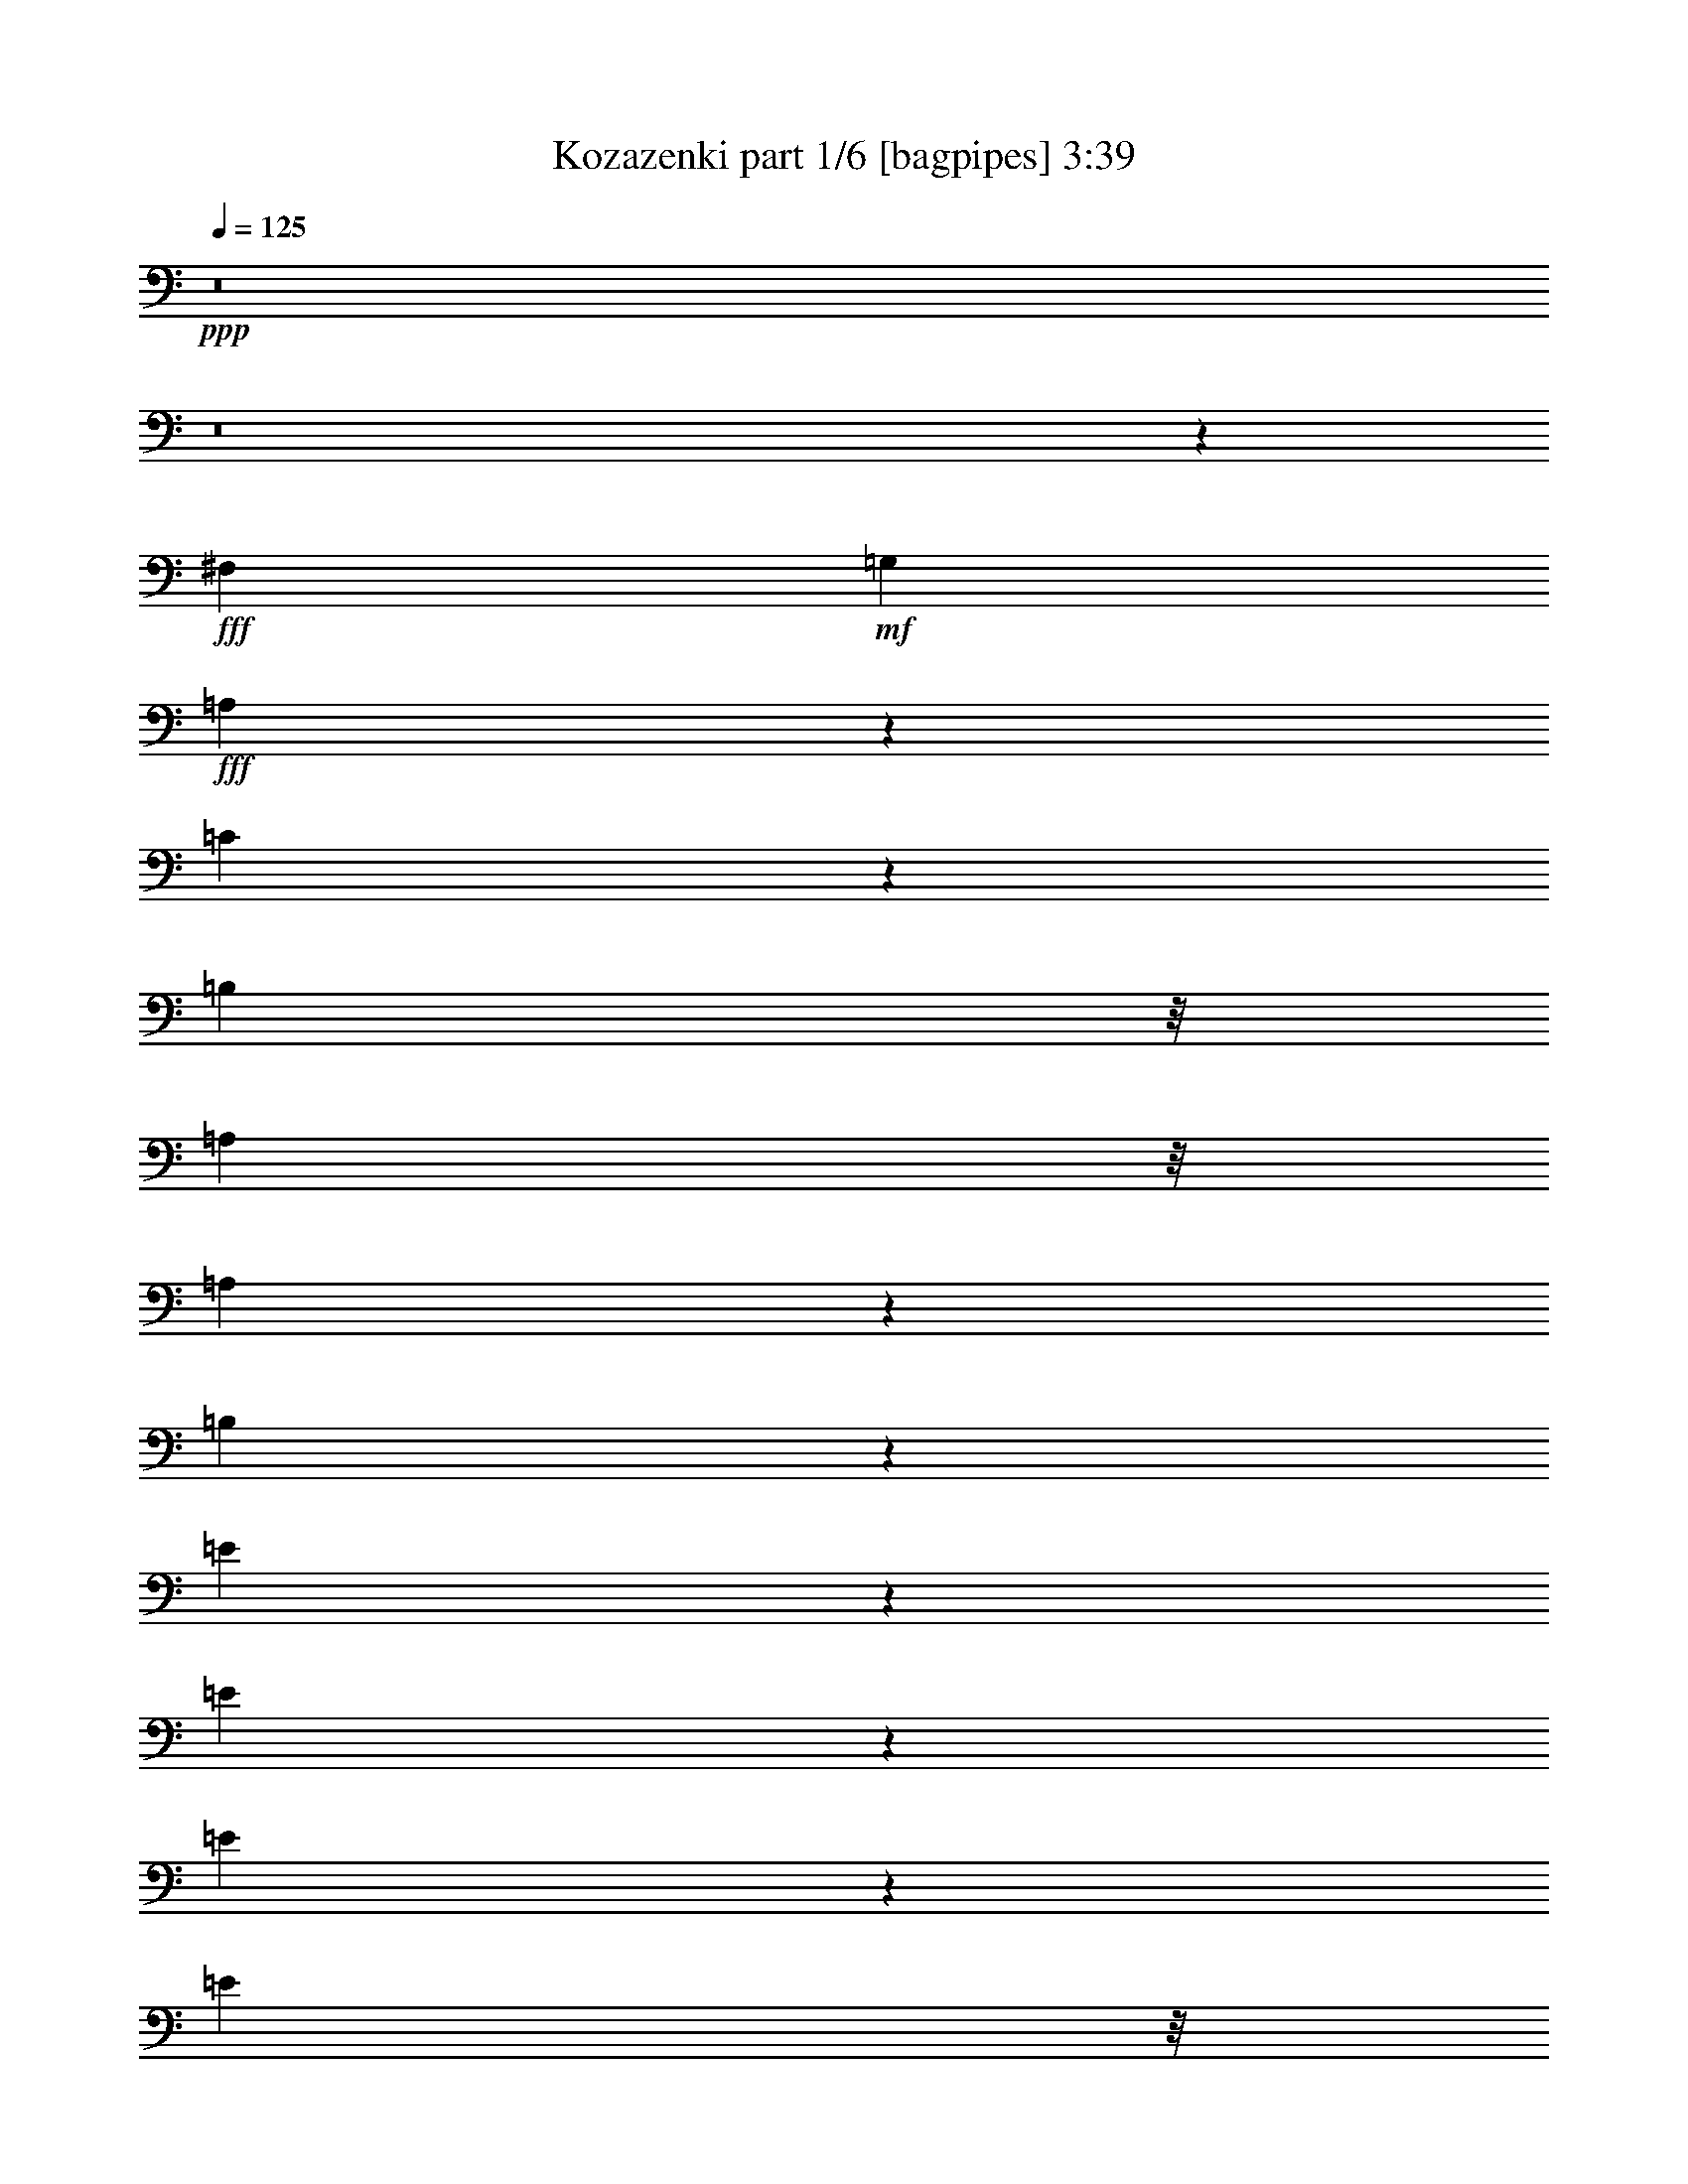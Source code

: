 % Produced with Bruzo's Transcoding Environment
% Transcribed by  Bruzo

X:1
T:  Kozazenki part 1/6 [bagpipes] 3:39
Z: Transcribed with BruTE 64
L: 1/4
Q: 125
K: C
+ppp+
z8
z8
z36379/8000
+fff+
[^F,81/160]
+mf+
[=G,4049/8000]
+fff+
[=A,1511/4000]
z257/2000
[=C743/2000]
z1077/8000
[=B,7349/8000]
z/8
[=A,61/160]
z/8
[=A,439/500]
z43/320
[=B,817/320]
z4211/4000
[=E1289/4000]
z23/125
[=E507/2000]
z2021/8000
[=E1979/8000]
z2071/8000
[=E3049/8000]
z/8
[=D147/160]
z/8
[=C4049/8000]
[=B,33/16-]
[=B,181/1000=D181/1000-]
[=D12033/8000]
z1393/1600
[=A,/2-]
[=A,21/160=B,21/160-]
[=B,2049/8000]
z/8
[=C81/160]
[=B,3299/8000]
z/8
[=D11087/8000]
z531/4000
[=C1219/4000]
z403/2000
[=E8349/8000]
[=B,9039/8000]
z7409/8000
[=A,61/160]
z/8
[=G,3041/8000]
z63/500
[=B,11899/8000-]
[=B,/8=C/8-]
[=C1593/8000]
z489/2000
[=B,1761/2000]
z33/250
[=A,493/1000]
z881/1600
[=E4919/1600]
z10237/2000
[=E,3037/2000]
[^F,119/500]
z599/2000
[=G,8099/8000]
[=A,501/1600]
z309/1600
[^A,891/1600]
z1947/4000
[=B,9553/4000]
z9491/8000
[=E11009/8000]
z1389/8000
[=E1611/8000]
z2439/8000
[=D6561/8000]
z769/4000
[=C981/4000]
z261/1000
[=E7349/8000]
z/8
[=B,22063/8000]
z3267/4000
[=E,6199/4000]
[^F,49/250]
z1241/4000
[=G,2509/4000]
z3081/8000
[=A,2419/8000]
z1881/8000
[^A,3619/8000]
z14/25
[=B,1051/400]
z7577/8000
[=D9923/8000]
z619/2000
[=E381/2000]
z101/320
[=D8099/8000]
[=C297/1000]
z481/2000
[=C7599/8000-]
[=B,/8-=C/8]
[=B,19477/8000]
z431/400
[=A,11899/8000-]
[=A,/8=B,/8-]
[=B,1481/8000]
z517/2000
[=D7349/8000]
z/8
[=C2083/8000]
z1967/8000
[=E14033/8000]
z483/1600
[=B,2917/1600]
z5913/8000
[=E9087/8000=G9087/8000]
z1531/4000
[=E969/4000=G969/4000]
z2111/8000
[^F7349/8000]
z/8
[=E77/400]
z251/800
[=E8099/8000]
[=D5891/8000]
z1229/4000
[=F3/2-]
[=E1649/8000-=F1649/8000]
[=E3393/8000]
z54/125
[=A,3/2-]
[=A,1649/8000=B,1649/8000-]
[=B,/8]
z1799/8000
[=D12149/8000]
[=C1947/8000]
z1051/4000
[=E167/160]
[=B,631/1000]
z3051/8000
[=A,7349/8000]
z/8
[=G,31/80]
z4999/8000
[=B,61/160]
z/8
[=C1451/8000]
z1299/4000
[=B,11399/8000]
z/8
[^F9503/8000]
z579/1600
[=E15199/8000]
z/8
[=D5203/4000]
z3021/4000
[=A,25/16-]
[=A,/8=B,/8]
z737/2000
[=D1051/800]
z1889/8000
[=C1111/8000]
z1469/4000
[=E81/80]
[=B,2481/4000]
z3387/8000
[=A,1-]
[=G,1099/8000-=A,1099/8000]
[=G,2257/4000]
z517/1600
[=B,33/80]
z/8
[=C423/1600]
z967/4000
[=B,12149/8000]
[^F11399/8000]
z/8
[=E8009/4000]
z8439/4000
[^F,81/160]
+mf+
[=G,4049/8000]
+fff+
[=A,3023/8000]
z1027/8000
[=C2973/8000]
z269/2000
[=B,7349/8000]
z/8
[=A,61/160]
z/8
[=A,281/320]
z537/4000
[=B,10213/4000]
z8421/8000
[=E2579/8000]
z1471/8000
[=E2029/8000]
z101/400
[=E99/400]
z207/800
[=E3049/8000]
z/8
[=D7349/8000]
z/8
[=C81/160]
[=B,33/16-]
[=B,181/1000=D181/1000-]
[=D6017/4000]
z1741/2000
[=A,/2-]
[=A,21/160=B,21/160-]
[=B,2049/8000]
z/8
[=C81/160]
[=B,3299/8000]
z/8
[=D693/500]
z1061/8000
[=C2439/8000]
z1611/8000
[=E8349/8000]
[=B,113/100]
z15507/8000
[=B,2993/8000]
z1057/8000
[=C2943/8000]
z553/4000
[=B,33/80]
z/8
[=C1047/4000]
z391/1600
[=B,1409/1600]
z211/1600
[=A,789/1600]
z1101/2000
[=E6149/2000]
z40947/8000
[=E,3037/2000]
[^F,381/1600]
z479/1600
[=G,8099/8000]
[=A,1253/4000]
z193/1000
[^A,557/1000]
z3893/8000
[=B,19107/8000]
z949/800
[=E1101/800]
z347/2000
[=E403/2000]
z1219/4000
[=D3281/4000]
z1537/8000
[=C1963/8000]
z2087/8000
[=E7349/8000]
z/8
[=B,1379/500]
z6533/8000
[=E,6199/4000]
[^F,1569/8000]
z2481/8000
[=G,5019/8000]
z77/200
[=A,121/400]
z47/200
[^A,181/400]
z4479/8000
[=B,21021/8000]
z947/1000
[=D2481/2000]
z1237/4000
[=E763/4000]
z631/2000
[=D8099/8000]
[=C2377/8000]
z1923/8000
[=C7599/8000-]
[=B,/8-=C/8]
[=B,9739/4000]
z8619/8000
[=A,5949/4000-]
[=A,/8=B,/8-]
[=B,1483/8000]
z2067/8000
[=D7349/8000]
z/8
[=C521/2000]
z983/4000
[=E7017/4000]
z1207/4000
[=B,7293/4000]
z739/1000
[=E142/125=G142/125]
z3061/8000
[=E1939/8000=G1939/8000]
z211/800
[^F7349/8000]
z/8
[=E1541/8000]
z2509/8000
[=E8099/8000]
[=D1473/2000]
z2457/8000
[=F3/2-]
[=E1649/8000-=F1649/8000]
[=E1697/4000]
z691/1600
[=A,3/2-]
[=A,1649/8000=B,1649/8000-]
[=B,/8]
z1799/8000
[=D12149/8000]
[=C487/2000]
z2101/8000
[=E167/160]
[=B,5049/8000]
z61/160
[=A,7349/8000]
z/8
[=G,3101/8000]
z2499/4000
[=B,3049/8000]
z/8
[=C1453/8000]
z2597/8000
[=B,11399/8000]
z/8
[^F297/250]
z1447/4000
[=E15199/8000]
z/8
[=D10407/8000]
z6041/8000
[=A,25/16-]
[=A,/8=B,/8]
z737/2000
[=D10511/8000]
z59/250
[=C139/1000]
z2937/8000
[=E81/80]
[=B,4963/8000]
z1693/4000
[=A,1-]
[=G,1099/8000-=A,1099/8000]
[=G,903/1600]
z323/1000
[=B,33/80]
z/8
[=C529/2000]
z1933/8000
[=B,12149/8000]
[^F5699/4000]
z/8
[=E801/400]
z8
z8
z8
z2529/4000
[=A,/2-]
[=A,1049/8000=B,1049/8000-]
[=B,23/80]
z/8
[=C81/160]
[=B,3043/8000]
z503/4000
[=D11399/8000]
z/8
[=C419/1600]
z977/4000
[=E8099/8000]
[=B,9447/8000]
z15101/8000
[=B,3299/8000]
z/8
[=C61/160]
z/8
[=B,61/160]
z/8
[=C5/16]
z1549/8000
[=B,7349/8000]
z/8
[=A,2051/4000]
z3997/8000
[=E24503/8000]
z4197/4000
[^F,4049/8000]
+mf+
[=G,81/160]
+fff+
[=A,3007/8000]
z1043/8000
[=C2957/8000]
z273/2000
[=B,7349/8000]
z/8
[=A,61/160]
z/8
[=A,7009/8000]
z109/800
[=B,2041/800]
z8437/8000
[=E2563/8000]
z743/4000
[=E1007/4000]
z509/2000
[=E77/250]
z793/4000
[=E3299/8000]
z/8
[=D7099/8000]
z/8
[=C81/160]
[=B,33/16-]
[=B,181/1000=D181/1000-]
[=D6009/4000]
z349/400
[=A,/2-]
[=A,21/160=B,21/160-]
[=B,2049/8000]
z/8
[=C43/80]
[=B,3049/8000]
z/8
[=D173/125]
z1077/8000
[=C2423/8000]
z469/2000
[=E81/80]
[=B,141/125]
z15523/8000
[=B,2977/8000]
z1073/8000
[=C2927/8000]
z561/4000
[=B,33/80]
z/8
[=C1039/4000]
z1971/8000
[=B,7029/8000]
z107/800
[=A,393/800]
z4419/8000
[=E24581/8000]
z4033/4000
[=A,/2-]
[=A,21/160=B,21/160-]
[=B,2299/8000]
z/8
[=C81/160]
[=B,607/1600]
z507/4000
[=D11399/8000]
z/8
[=C2087/8000]
z1963/8000
[=E8099/8000]
[=B,4719/4000]
z15109/8000
[=B,33/80]
z/8
[=C3049/8000]
z/8
[=B,1521/4000]
z63/500
[=C623/2000]
z1557/8000
[=B,7349/8000]
z/8
[^F2047/4000]
z2003/4000
[=E12247/4000]
z41049/8000
[=F,5699/4000]
z/8
[=G,1553/8000]
z2497/8000
[^G,7599/8000-]
[^G,/8^A,/8-]
[^A,119/500]
z237/1000
[=B,513/1000]
z799/1600
[=C3801/1600]
z1199/1000
[=F5699/4000]
z/8
[=F201/800]
z51/200
[^D87/100]
z1389/8000
[^C1611/8000]
z2439/8000
[=F8099/8000]
[=C11231/4000]
z1277/1600
[=F,182/125-]
[=F,/8=G,/8-]
[=G,1467/8000]
z2083/8000
[^G,4917/8000]
z429/1000
[^A,321/1000]
z741/4000
[=B,1759/4000]
z4581/8000
[=C20919/8000]
z991/1000
[^D2393/2000]
z161/500
[=F89/500]
z719/2000
[^D7099/8000]
z/8
[^C81/320]
z81/320
[^C7599/8000-]
[=C/8-^C/8]
[=C4969/2000]
z8471/8000
[^A,182/125-]
[^A,/8=C/8-]
[=C1381/8000]
z2419/8000
[^D7081/8000]
z509/4000
[^C991/4000]
z517/2000
[=F451/250]
z63/250
[=C3621/2000]
z3007/4000
[=F4743/4000^G4743/4000]
z91/250
[=F261/1000^G261/1000]
z981/4000
[=G7099/8000]
z/8
[=F1939/8000]
z2111/8000
[=F8349/8000]
[^D151/200]
z2059/8000
[^F12399/8000-]
[=F/8-^F/8]
[=F1771/4000]
z3557/8000
[^A,6199/4000-]
[^A,/8=C/8-]
[=C209/1600]
z401/1600
[^D11399/8000]
z/8
[^C399/2000]
z2453/8000
[=F8099/8000]
[=C681/1000]
z1451/4000
[^A,7099/8000]
z/8
[^G,3499/8000]
z23/40
[=C3299/8000]
z/8
[^C1601/8000]
z2449/8000
[=C12149/8000]
[=G4951/4000]
z39/125
[=F15449/8000]
z/8
[^D2111/1600]
z5893/8000
[^A,3/2-]
[^A,1607/8000=C1607/8000]
z2591/8000
[^D10909/8000]
z149/800
[^C151/800]
z2539/8000
[=F8349/8000]
[=C639/1000]
z747/2000
[^A,1-]
[^G,1599/8000-^A,1599/8000]
[^G,4413/8000]
z609/2000
[=C4049/8000]
[^C403/1600]
z407/1600
[=C12399/8000]
[=G5533/4000]
z541/4000
[=F15449/8000]
z/8
[^D10469/8000]
z5979/8000
[^A,25/16-]
[^A,1021/8000=C1021/8000]
z2927/8000
[^D10573/8000]
z197/1000
[^C89/500]
z23/64
[=F81/80]
[=C201/320]
z1537/4000
[^A,8349/8000-]
[^G,/8-^A,/8]
[^G,4577/8000]
z1261/4000
[=C4049/8000]
[^C1929/8000]
z2121/8000
[=C12399/8000]
[=G549/400]
z709/4000
[=F8-]
[=F4791/4000]
z8
z37/16

X:2
T:  Kozazenki part 2/6 [flute] 3:39
Z: Transcribed with BruTE 40
L: 1/4
Q: 125
K: C
+ppp+
z2587/500
+ff+
[=E777/2000]
z4991/8000
[=E6509/8000]
z159/800
[=D141/800]
z289/800
[=C111/800]
z2433/8000
+f+
[=B,1013/8000]
+mf+
[=C503/4000]
+mp+
[=B,1031/8000=C1031/8000-]
+p+
[=C/8]
[=B,1017/8000]
z3539/8000
+f+
[=G791/4000]
+mf+
[=A171/1000=G171/1000-]
[=G387/2000=A387/2000-]
+mp+
[=G1851/8000=A1851/8000-]
+p+
[=A/8]
[=G1107/8000]
+pp+
[=A1947/8000=G1947/8000]
[=A399/1600=G399/1600]
+ppp+
[=A1013/8000]
[=G253/2000]
[=A1013/8000]
[=G41/320]
z6061/8000
[^F1013/8000]
+mf+
[=G253/2000]
+ff+
[=A957/4000]
z1193/4000
+mf+
[=G557/4000]
z587/1600
+mp+
[^F213/1600]
z597/1600
[=G203/1600]
z1517/4000
+ff+
[=B81/320]
[=c253/2000]
+mf+
[=B1013/8000]
+mp+
[=c253/2000]
+pp+
[=B1013/8000]
+ppp+
[=c253/2000]
[=B1379/8000]
z3933/8000
+p+
[^D1067/8000]
z2983/8000
+ff+
[=E19497/8000]
z/8
+mp+
[^D101/400]
z203/800
+mf+
[=E197/800]
z13/50
+p+
[^F253/1000]
+pp+
[=G1013/8000]
[=A631/4000]
+mp+
[=A253/2000]
[=B1013/8000]
+p+
[=A253/2000]
[=B1013/8000]
[=A253/2000]
+pp+
[=B253/2000]
[=A1013/8000]
[=B253/2000]
[=A1013/8000]
[=B253/2000]
+ppp+
[=A253/2000]
[=B1013/8000]
[=A253/2000]
[=B1013/8000]
[=A253/2000]
[=B253/2000]
[=A/8]
z33/80
+mp+
[=B81/320]
[=A16/125]
z/8
+p+
[=A537/4000]
z93/250
+mp+
[=B16/125]
z1513/4000
[=A987/4000]
z49/64
+pp+
[=B83/64]
z2023/8000
[=A81/320]
+p+
[=B81/320]
+mf+
[=c1927/8000]
z2123/8000
+mp+
[=B2377/8000]
z961/4000
+f+
[=A1039/4000]
z493/2000
+mf+
[=G507/2000]
z2021/8000
[^F1979/8000]
z2071/8000
+mp+
[=E1929/8000]
z53/200
[=B219/400]
z397/800
+f+
[^D403/800]
z4069/8000
[=E27847/8000]
z/8
[^F521/2000]
z393/1600
[=G1013/8000]
+ff+
[=A253/2000]
+mp+
[=G253/2000]
+p+
[=A1013/8000]
[=G253/2000]
+pp+
[=A253/2000]
[=G1013/8000]
[=A253/2000]
[=G1013/8000]
+ppp+
[=A253/2000]
[=G253/2000]
[=A1013/8000]
+pp+
[=G631/4000]
[=A1013/8000]
[=G253/2000]
+p+
[=A1099/8000]
z3963/8000
[=G1037/8000]
z3013/8000
+mp+
[=A/8]
z3049/8000
+mf+
[^A/8]
z61/160
+f+
[=B847/2000]
z4961/8000
+mp+
[=A1039/8000]
z301/800
+mf+
[=B/8]
z61/160
+f+
[=c211/200]
z3959/8000
+mp+
[=B253/1000]
+f+
[=c1017/8000]
z63/500
[=B1013/8000]
+mf+
[=c253/2000]
+mp+
[=B253/2000]
[=c1013/8000]
+p+
[=B253/2000]
[=c1013/8000]
[=B253/2000]
[=c253/2000]
+pp+
[=B1013/8000]
[=c631/4000]
[=B41/320]
z/8
+mp+
[=A41/320]
z/8
+mf+
[=B16/125]
z/8
+f+
[=c1011/2000]
z507/1000
[^D46/125]
z1081/1600
[=E253/2000]
+mf+
[^F253/2000]
+p+
[=E1013/8000]
+pp+
[^F253/2000]
+ppp+
[=E1013/8000]
[^F253/2000]
[=E253/2000]
[^F1013/8000]
[=E253/2000]
[^F1013/8000]
[=E253/2000]
[^F253/2000]
[=E1013/8000]
[^F253/2000]
[=E1013/8000]
[^F253/2000]
[=E/8]
z63897/8000
z8
z8
z8
z8
z8
z8
z8
z52451/8000
+mp+
[^F,1009/8000^G,1009/8000^A,1009/8000-]
+mf+
[^A,277/2000=C277/2000=D277/2000=E277/2000-^F277/2000-]
[=E/8^F/8]
+f+
[^A261/2000^F261/2000-]
[=E101/800^F101/800=D101/800-]
[=D129/800^A,129/800-=C129/800^G,129/800-]
+mf+
[^F,/8-^G,/8^A,/8]
+mp+
[^F,/8]
z15897/2000
z8
z1939/4000
+ppp+
[^F5561/4000]
z1027/8000
+pp+
[=A1973/8000]
z519/2000
[=B1013/8000]
[=c253/2000]
+ppp+
[=B253/2000]
[=c1263/8000]
[=B253/2000]
[=c1013/8000]
[=B253/2000]
[=c253/2000]
[=B1013/8000]
[=c253/2000]
[=B41/320]
z/8
[^F81/320]
z81/320
+pp+
[=G6199/4000]
+ppp+
[=A2077/8000]
z1973/8000
+pp+
[=B8099/8000]
[^D7349/8000]
z/8
+ppp+
[=G,7/4-=E7/4]
[=G,1079/8000]
z1119/8000
+pp+
[^F,7349/8000=D7349/8000]
z/8
[=E,879/1000=C879/1000]
z267/2000
+ppp+
[=D,4049/8000=B,4049/8000]
[=E,2383/8000=C2383/8000]
z1917/8000
+pp+
[^F,2083/8000=D2083/8000]
z983/4000
[=D,81/160=B,81/160]
[^G,3037/8000-=F3037/8000]
[^G,253/2000-^F253/2000]
[^G,1013/8000-=F1013/8000]
[^G,253/2000-^F253/2000]
[^G,1013/8000-=F1013/8000]
[^G,253/2000-^F253/2000]
[^G,277/1600=F277/1600]
z583/1600
[=E617/1600]
z9063/8000
+ppp+
[=A16437/8000]
z4061/8000
[=E/8-]
[=E253/2000^F253/2000-]
+pp+
[^F1013/8000=G1013/8000-]
[=G253/2000=A253/2000-]
[=A1013/8000=B1013/8000-]
[=B2299/8000]
z/8
[=G109/800]
z37/100
[^F51/200]
z2009/8000
+ppp+
[=G1991/8000]
z2059/8000
[=E1941/8000]
z527/2000
[^F299/1000]
z477/2000
[=G523/2000]
z979/4000
[=E1021/4000]
z2007/8000
[=C10493/8000]
z953/4000
[=A,1047/4000]
z391/1600
+pp+
[=B,1013/8000]
+ppp+
[=C253/2000]
[=B,1013/8000]
[=C253/2000]
[=B,253/2000]
[=C1013/8000]
[=B,253/2000]
[=C1013/8000]
+pp+
[=B,253/2000=c253/2000]
+ppp+
[=B253/2000]
[=c1013/8000]
[=B253/2000]
[=c253/2000]
[=B1263/8000]
[=c253/2000]
[=B1013/8000]
+pp+
[=E253/2000]
+ppp+
[^F253/2000]
[=E1013/8000]
[^F253/2000]
[=E1013/8000]
[^F253/2000]
[=E253/2000]
[^F1013/8000]
[=E253/2000]
[^F1013/8000]
[=E253/2000]
[^F253/2000]
[=E1013/8000]
[^F253/2000]
[=E1013/8000]
[^F253/2000]
[=E253/2000]
[^F1263/8000]
[=E253/2000]
[^F253/2000]
[=E1099/8000]
z8
z8
z8
z8
z8
z8
z8
z8
z8
z8
z8
z8
z8
z8
z8
z8
z8
z8
z8
z8
z8
z8
z8
z8
z8
z8
z1369/400
+mp+
[^F,63/500^G,63/500^A,63/500-]
+mf+
[^A,277/2000=C277/2000=D277/2000=E277/2000^F277/2000-]
[^F/8]
+f+
[^A209/1600^F209/1600-]
[=E41/320^F41/320=D41/320-]
[=C1833/8000=D1833/8000^A,1833/8000^F,1833/8000-^G,1833/8000-]
+mf+
[^F,/8^G,/8]
z63601/8000
z6451/1000
+f+
[=E1013/8000]
[^F631/4000]
[=E1013/8000]
[^F253/2000]
[=E253/2000]
[^F1013/8000]
[=E253/2000]
[^F1013/8000]
[=E1021/4000]
z151/400
+ppp+
[^A,253/2000]
[^C253/2000]
+mp+
[=E1013/8000]
+f+
[=F253/2000]
[=G1013/8000]
[=F253/2000]
[=G253/2000]
[=F1013/8000]
[=G631/4000]
[=F253/2000]
+mf+
[=G1013/8000]
[=F253/2000]
+mp+
[=G1013/8000]
[=F253/2000]
[=G253/2000]
[=F1013/8000]
+p+
[=G253/2000]
[=F1013/8000]
[=G253/2000]
[=F253/2000]
[=G1013/8000]
[=F253/2000]
+pp+
[=G1013/8000]
[=F253/2000]
[=G253/2000]
[=F4421/8000]
z119/500
+ppp+
[^D253/1000]
+pp+
[^C81/320]
+mp+
[=C8099/8000]
[^C1013/8000]
[=C253/2000]
[^C1013/8000]
+p+
[=C253/2000]
[^C253/2000]
+pp+
[=C1263/8000]
[^C253/2000]
+ppp+
[=C1013/8000]
[^C253/2000]
[=C253/2000]
[^C1013/8000]
[=C1061/8000]
z8
z8
z44033/8000
+mp+
[=F,253/2000]
[^G,1013/8000]
[=C253/2000]
[=E253/2000]
+f+
[=F81/320]
+mf+
[^F1013/8000]
[=F631/4000]
[^F253/2000]
+mp+
[=F1013/8000]
[^F253/2000]
[=F253/2000]
[^F1013/8000]
[=F253/2000]
+p+
[^F1013/8000]
[=F1031/8000]
z8
z8
z13103/2000
+mp+
[=C261/1000]
z1961/8000
[=F4039/8000]
z8
z45/16

X:3
T:  Kozazenki part 3/6 [horn] 3:39
Z: Transcribed with BruTE 90
L: 1/4
Q: 125
K: C
+ppp+
z33043/8000
+fff+
[=B3037/4000]
[^c1263/8000]
+f+
[=B253/2000]
+fff+
[^A527/2000]
z971/4000
+f+
[=B3049/8000]
z/8
+fff+
[=e2009/8000]
z2041/8000
+ff+
[=B1959/8000]
z209/800
+mp+
[=G191/800]
z239/800
[^F211/800]
z97/400
+ff+
[=E253/2000]
[^F253/2000]
[=E1013/8000]
[^F253/2000]
+f+
[=E1013/8000]
[^F253/2000]
+mf+
[=E/8]
z41/320
+mp+
[^D1961/8000]
z261/1000
+mf+
[=E239/1000]
z597/2000
+fff+
[=G33/125]
z1937/8000
+ff+
[=E2063/8000]
z1987/8000
+mf+
[=D2013/8000]
z509/2000
[=C741/2000]
z543/4000
+fff+
[=B,253/2000]
+ff+
[=C1013/8000]
[=B,253/2000]
+f+
[=C1263/8000]
+mf+
[=B,253/2000]
[=C253/2000]
+mp+
[=B,1013/8000]
[=C253/2000]
[=B,1013/8000]
[=C253/2000]
+p+
[=B,253/2000]
[=C1013/8000]
[=B,253/2000]
[=C1013/8000]
[=B,253/2000]
[=C253/2000]
[=B,1013/8000]
[=C253/2000]
[=B,253/2000]
[=C1013/8000]
+mp+
[=B,/8]
z15979/2000
z8
z8
z8
z8
z8
z8
z8
z8
z8
z8
z8
z8
z8
z8
z8
z8
z8
z8
z8
z453/250
+p+
[=B,501/2000]
z1023/4000
+mp+
[=E727/4000]
z519/1600
+mf+
[=B,381/1600]
z1611/2000
[=B,389/2000]
z1247/4000
[=E753/4000]
z159/500
[=B,91/500]
z6893/8000
[=B,1107/8000]
z1471/4000
[=E529/4000]
z187/500
[=B,377/2000]
z2541/8000
[=E1459/8000]
z2591/8000
[=B,1409/8000]
z2891/8000
+mp+
[=E1109/8000]
z147/400
+mf+
[=B,39/200]
z6539/8000
[=C1461/8000]
z2589/8000
[=E1411/8000]
z361/1000
[=C403/2000]
z811/1000
[=C189/1000]
z2537/8000
[=E1463/8000]
z2587/8000
[=C1913/8000]
z1609/2000
[=B,133/1000]
z597/1600
[=B,203/1600]
z607/1600
[=B,293/1600]
z323/1000
[=E177/1000]
z721/2000
[=B,101/500]
z1217/4000
[=E533/4000]
z2983/8000
[=B,1517/8000]
z3291/4000
+mp+
[=B,709/4000]
z1441/4000
+mf+
[=E559/4000]
z2931/8000
+mp+
[=B,1069/8000]
z7031/8000
+mf+
[=B,1469/8000]
z129/400
+mp+
[=E6/25]
z119/400
[=B,7/50]
z6979/8000
[=B,1521/8000]
z79/250
+mf+
[=E23/125]
z1289/4000
+mp+
[=B,711/4000]
z1439/4000
+mf+
[=G,811/4000]
z2427/8000
[=B,1073/8000]
z2977/8000
[=E2023/8000]
z1013/4000
[=B,737/4000]
z55/64
+mp+
[=A,9/64]
z117/320
+mf+
[=D83/320]
z987/4000
+mp+
[=A,763/4000]
z3287/4000
[=A,713/4000]
z2623/8000
+mf+
[=D1877/8000]
z2423/8000
+mp+
[^F,1577/8000]
z3261/4000
+mf+
[=B,739/4000]
z2571/8000
[=D1429/8000]
z2621/8000
[=B,1379/8000]
z2921/8000
+p+
[=E1579/8000]
z247/800
+mf+
[=B,153/800]
z63/200
[^A,99/400]
z2069/8000
[=B,1431/8000]
z3459/4000
+mp+
[=A,541/4000]
z371/1000
+mf+
[=E383/2000]
z2517/8000
+mp+
[=C1483/8000]
z6617/8000
+p+
[=C1383/8000]
z729/2000
+mf+
[=E271/2000]
z1483/4000
+mp+
[=C767/4000]
z347/500
[=B,181/1000]
z1807/4000
[=G,693/4000]
z1457/4000
[=B,543/4000]
z741/2000
+mf+
[=E24/125]
z2513/8000
+mp+
[=B,1487/8000]
z2563/8000
[=G,1437/8000]
z653/2000
+p+
[=B,347/2000]
z6961/8000
[=G,1539/8000]
z2511/8000
+mp+
[=E1489/8000]
z2561/8000
[=C1439/8000]
z691/800
+p+
[=A,109/800]
z2959/8000
+mp+
[=D1541/8000]
z2509/8000
[=A,1491/8000]
z1279/4000
+p+
[=G,721/4000]
z163/500
[=D87/500]
z2907/8000
+mp+
[^C1093/8000]
z2957/8000
[=D1543/8000]
z1639/2000
+mf+
[=E361/2000]
z1303/4000
[^D697/4000]
z581/1600
[=E219/1600]
z1751/2000
+mp+
[=E187/1000]
z1277/4000
+mf+
[=C723/4000]
z651/2000
+mp+
[=E349/2000]
z6953/8000
+mf+
[=C1547/8000]
z1251/4000
[=E749/4000]
z319/1000
[=C181/1000]
z6901/8000
+mp+
[=B,1099/8000]
z2951/8000
[=E1549/8000]
z5/16
[=B,3/16]
z6599/8000
+p+
[=B,1401/8000]
z2899/8000
+mp+
[=E1101/8000]
z737/2000
[=B,97/500]
z6547/8000
[=B,1453/8000]
z2597/8000
+mf+
[^A,1403/8000]
z2897/8000
+mp+
[=B,1103/8000]
z1749/2000
[=B,47/250]
z509/1600
[^D291/1600]
z519/1600
[=B,281/1600]
z1447/4000
+p+
[=E553/4000]
z46/125
[=C389/2000]
z1247/4000
+mp+
[=B,753/4000]
z2543/8000
+p+
[=C1457/8000]
z1723/2000
[=B,277/2000]
z1471/4000
+mp+
[=D779/4000]
z2491/8000
+p+
[=B,1509/8000]
z659/800
[=A,141/800]
z289/800
+mp+
[=E111/800]
z147/400
+p+
[=C39/200]
z6539/8000
[=C1461/8000]
z647/2000
+mp+
[=E353/2000]
z361/1000
+p+
[=C139/1000]
z6987/8000
[=B,1513/8000]
z2537/8000
+mp+
[=E1463/8000]
z1293/4000
+p+
[=B,707/4000]
z1387/1600
[=B,313/1600]
z497/1600
+mp+
[=E303/1600]
z1267/4000
+p+
[=B,733/4000]
z1721/2000
[=B,279/2000]
z2933/8000
+mp+
[^D1567/8000]
z2483/8000
+p+
[=B,1517/8000]
z3291/4000
[=B,709/4000]
z2881/8000
+mf+
[^D1119/8000]
z2931/8000
+p+
[=B,1569/8000]
z653/800
[=E147/800]
z129/400
+mp+
[^D4299/8000]
+p+
[=E1121/8000]
z2929/8000
+mp+
[=E2071/8000]
z14377/8000
+mf+
[=A,61/160=A61/160]
z/8
+mp+
[=C,3049/8000=C3049/8000]
z/8
+p+
[=E,189/500=E189/500]
z513/4000
+mp+
[=A,1487/4000=A1487/4000]
z43/320
+mf+
[^F,117/320^F117/320]
z9/64
+mp+
[=B,3299/8000]
z/8
+p+
[^D,61/160^D61/160]
z/8
[^F,1513/4000^F1513/4000]
z1023/8000
+mf+
[=G,2977/8000=G2977/8000]
z1073/8000
+mp+
[=B,2927/8000]
z1123/8000
+p+
[=E,3299/8000=E3299/8000]
z/8
[^F,61/160^F61/160]
z/8
+mp+
[=G,757/2000=G757/2000]
z1021/8000
+p+
[=E,2979/8000=E2979/8000]
z1071/8000
[=G,2929/8000=G2929/8000]
z7/50
[=B,33/80=B33/80]
z/8
[=G,61/160=G61/160]
z/8
[^F,303/800^F303/800]
z1019/8000
+pp+
[=G,2981/8000=G2981/8000]
z1069/8000
+p+
[=E,2931/8000=E2931/8000]
z559/4000
+mf+
[=C,33/80=C33/80]
z/8
+p+
[=E,3049/8000=E3049/8000]
z/8
+pp+
[=G,3033/8000=G3033/8000]
z1017/8000
[=E,2983/8000=E2983/8000]
z1067/8000
+mp+
[=A,2933/8000=A2933/8000]
z279/2000
+pp+
[=D,33/80=D33/80]
z/8
[^F,3049/8000^F3049/8000]
z/8
+p+
[=A,607/1600=A607/1600]
z203/1600
+mf+
[=B,597/1600=B597/1600]
z133/1000
+mp+
[=G,367/1000=G367/1000]
z557/4000
+p+
[=D,3299/8000=D3299/8000]
z/8
[=G,61/160=G61/160]
z/8
[=B,3037/8000=B3037/8000]
z1013/8000
[=C2987/8000=c2987/8000]
z531/4000
+mp+
[=B,1469/4000=B1469/4000]
z139/1000
+p+
[=G,3299/8000=G3299/8000]
z/8
[=D,61/160=D61/160]
z/8
[=G,3039/8000=G3039/8000]
z101/800
+mf+
[=B,299/800=B299/800]
z53/400
+p+
[=G,147/400=G147/400]
z111/800
[=D,3299/8000=D3299/8000]
z/8
+mp+
[=E,61/160=E61/160]
z/8
[^G,3041/8000^G3041/8000]
z63/500
[=E,187/500=E187/500]
z8
z8
z8
z8
z8
z8
z8
z8
z6951/4000
+fff+
[=c3049/4000]
z2001/8000
[^A5499/8000]
z13/40
[^G27/40]
z2949/8000
[=G4551/8000]
z3549/8000
[=F4049/8000-]
[=C1951/8000=F1951/8000-]
[=F2349/8000]
[=F801/4000]
z2447/8000
[=C1553/8000]
z3273/4000
[=C727/4000]
z649/2000
[=F351/2000^G351/2000]
z181/500
[=C69/500]
z1399/1600
[=C301/1600]
z159/500
[=F91/500^G91/500]
z1297/4000
[=C953/4000]
z2393/8000
[=F1107/8000]
z2943/8000
[=C1557/8000]
z623/2000
[=F63/500^G63/500]
z1521/4000
[=C729/4000]
z6891/8000
[^C1109/8000]
z2941/8000
[=F1559/8000^A1559/8000]
z249/800
[^C151/800]
z6589/8000
[^D1411/8000]
z2889/8000
[=G1111/8000^A1111/8000]
z2939/8000
[^D1561/8000]
z3269/4000
[=C731/4000]
z2587/8000
[^G,1413/8000=C1413/8000]
z2887/8000
[=C1613/8000]
z609/2000
[=F391/2000^G391/2000]
z1243/4000
[=C757/4000]
z317/1000
[=C/8=F/8]
z3049/8000
[=C383/1600]
z3217/4000
[=C533/4000]
z373/1000
[=F379/2000]
z2533/8000
[=C1467/8000]
z3441/4000
[=C559/4000]
z733/2000
[=F49/250^G49/250]
z1241/4000
[=C759/4000]
z6581/8000
[=C1419/8000]
z9/25
[=F81/400]
z243/800
[=C157/800]
z2479/8000
[^G,2021/8000]
z2029/8000
[=C1471/8000]
z2579/8000
[=F1921/8000^G1921/8000]
z1189/4000
[=C561/4000]
z6977/8000
[^A,1523/8000]
z2527/8000
[^D1973/8000=G1973/8000]
z519/2000
[^A,89/500]
z277/320
[^A,43/320]
z119/320
[^D81/320=G81/320]
z81/320
[=G,59/320]
z207/250
[=C43/250]
z2923/8000
[^D1077/8000^G1077/8000]
z2973/8000
[=C1027/8000]
z1511/4000
[=F989/4000]
z259/1000
[=C241/1000]
z1061/4000
[=B,1189/4000]
z1921/8000
[=C1079/8000]
z351/400
[^A,37/200]
z257/800
[=F143/800]
z2619/8000
[^C1381/8000]
z6969/8000
[^C1531/8000]
z1259/4000
[=F741/4000]
z321/1000
[^C179/1000]
z369/500
[=C137/1000]
z1983/4000
[^G,767/4000]
z629/2000
[=C371/2000]
z513/1600
[=F287/1600]
z523/1600
[=C277/1600]
z583/1600
[^G,217/1600]
z741/2000
[=C24/125]
z6563/8000
[^G,1437/8000]
z2613/8000
[=F1387/8000^G1387/8000]
z91/250
[^C17/125]
z1753/2000
[^A,93/500]
z2561/8000
[^D1439/8000=G1439/8000]
z2611/8000
[^A,1389/8000]
z291/800
[^G,109/800]
z37/100
[^D77/400^G77/400]
z2509/8000
[=G81/160]
[^G1941/8000]
z801/1000
[=F273/2000]
z1479/4000
[=E4049/8000]
[=F1493/8000]
z3303/4000
[=F697/4000]
z1453/4000
[^C547/4000]
z591/1600
[=F309/1600]
z1311/1600
[^C289/1600]
z651/2000
[=F349/2000]
z363/1000
[^C137/1000]
z7003/8000
[=C1497/8000]
z319/1000
[=F181/1000]
z1301/4000
[=C699/4000]
z6951/8000
[=C1549/8000]
z2501/8000
[=F1499/8000]
z51/160
[=C29/160]
z6899/8000
[=C1101/8000]
z2949/8000
[=B,1551/8000]
z1249/4000
[=C751/4000]
z3299/4000
[=C701/4000]
z2897/8000
[=E1103/8000]
z2947/8000
[=C1553/8000]
z39/125
[=F47/250^G47/250]
z1273/4000
[^C727/4000]
z519/1600
[=C281/1600]
z579/1600
[^C221/1600]
z589/1600
[=F311/1600]
z1247/4000
[=C753/4000]
z159/500
[^D91/500]
z2593/8000
[=C1407/8000]
z3471/4000
[^A,779/4000]
z623/2000
[=F377/2000^A377/2000]
z1271/4000
[^C729/4000]
z6891/8000
[^C1109/8000]
z147/400
[=F39/200^G39/200]
z249/800
[^C151/800]
z6589/8000
[=C1411/8000]
z361/1000
[=F139/1000]
z1469/4000
[=C781/4000]
z6537/8000
[=C1463/8000]
z2587/8000
[=F1413/8000]
z1443/4000
[=C557/4000]
z1397/1600
[=C303/1600]
z507/1600
[=E293/1600=G293/1600]
z517/1600
[=C283/1600]
z3467/4000
[=C783/4000]
z2483/8000
[=E1517/8000=G1517/8000]
z2533/8000
[=C1467/8000]
z3441/4000
[=F559/4000]
z2931/8000
[=E81/160]
[=F1519/8000]
z329/400
[^D/8]
z33/80
[=D4049/8000]
[^D2071/8000]
z1979/8000
[^A,1021/8000]
z757/2000
[^C493/2000]
z1039/4000
[=F961/4000^A961/4000]
z1189/4000
[^C1061/4000]
z5977/8000
[^C2023/8000]
z1013/4000
[=F987/4000^A987/4000]
z519/2000
[^C481/2000]
z257/320
[=C83/320]
z79/320
[=F81/320^G81/320]
z253/1000
[=C247/1000]
z1037/4000
[=F,963/4000]
z2123/8000
[=C2377/8000]
z1923/8000
[=F2077/8000^G2077/8000]
z597/1600
[=C403/1600]
z5071/8000
[=C1929/8000]
z2121/8000
[=E2379/8000=G2379/8000]
z1921/8000
[=C2079/8000]
z197/800
[=G,203/800]
z101/400
[=C99/400]
z2069/8000
[=E1931/8000=G1931/8000]
z2119/8000
[=C2381/8000]
z373/500
[=C127/500]
z1009/4000
[=F991/4000^G991/4000]
z2067/8000
[=C1933/8000]
z2117/8000
[^G,2383/8000]
z479/2000
[=C521/2000]
z983/4000
[=F1017/4000^G1017/4000]
z403/1600
[=C397/1600]
z1223/1600
+mf+
[=C477/1600]
z957/4000
+fff+
[=F1043/4000^G1043/4000]
z491/2000
+f+
[=C509/2000]
z2013/8000
+mp+
[^G,1987/8000]
z2063/8000
[=C1937/8000]
z33/125
+f+
[=F597/2000]
z239/1000
[=C261/1000]
z1961/8000
+mf+
[=C2039/8000=F2039/8000^G2039/8000=c2039/8000]
z8
z49/16

X:4
T:  Kozazenki part 4/6 [lute] 3:39
Z: Transcribed with BruTE 40
L: 1/4
Q: 125
K: C
+ppp+
z8
z8
z8
z8
z8
z8
z8
z15497/8000
+pp+
[=e/8-=g/8=b/8-]
[=e/8=b/8]
z6099/8000
+mf+
[=e3/16-=g3/16=b3/16]
+p+
[=e/8]
z117/160
+mp+
[=e/8-=g/8=b/8]
+p+
[=e/8]
z6099/8000
+mf+
[=e291/1600=g291/1600=b291/1600]
z3447/4000
[=e553/4000=g553/4000=b553/4000]
z6993/8000
[=e/8=g/8-=b/8-]
[=g/8=b/8]
z6099/8000
[=e22/125=g22/125=b22/125]
z6941/8000
+p+
[=e1559/8000=g1559/8000=b1559/8000]
z327/400
+mp+
[=e3/16-=a3/16=c'3/16]
+pp+
[=e/8]
z5849/8000
+mf+
[=e1111/8000=a1111/8000=c'1111/8000]
z6989/8000
+p+
[=d/8-^f/8=a/8-]
[=d/8=a/8]
z6099/8000
+mp+
[=d3/16-^f3/16=a3/16]
+pp+
[=d/8]
z5849/8000
+p+
[=e/8-=g/8=b/8-]
[=e/8=b/8]
z6099/8000
+mp+
[=e3/16-=g3/16=b3/16]
+p+
[=e/8]
z5849/8000
+mp+
[=e/8-=g/8-=b/8]
+pp+
[=e/8=g/8]
z6099/8000
+mp+
[=e/8-=g/8-=b/8]
+pp+
[=e/8=g/8]
z6099/8000
+mp+
[=e1417/8000=g1417/8000=b1417/8000]
z1733/2000
+p+
[=e/8-=g/8=b/8]
+ppp+
[=e/8]
z61/80
+mp+
[=e3/16-=g3/16=b3/16]
+pp+
[=e/8]
z5849/8000
+mf+
[=e1119/8000=g1119/8000=b1119/8000]
z349/400
[=e/8=g/8-=b/8]
+p+
[=g/8]
z6099/8000
+mf+
[=e1421/8000=g1421/8000=b1421/8000]
z433/500
[=e/8-=g/8-=b/8]
+p+
[=e/8=g/8]
z6099/8000
+mp+
[=e/8-=g/8-=b/8]
+pp+
[=e/8=g/8]
z6349/8000
+mf+
[=d/8-^f/8-=a/8]
+p+
[=d/8^f/8]
z61/80
+mf+
[=d/8-^f/8-=a/8]
+mp+
[=d/8^f/8]
z6099/8000
+mf+
[=d3/16^f3/16-=a3/16]
+p+
[^f/8]
z5849/8000
+mf+
[=d/8^f/8-=a/8]
+p+
[^f/8]
z6099/8000
+mp+
[=d3/16-=g3/16=b3/16]
[=d/8]
z5599/8000
[=d3/16-=g3/16=b3/16]
[=d/8]
z5849/8000
[=d3/16-=e3/16^g3/16=b3/16]
[=d/8]
z5599/8000
+mf+
[=d3/16-=e3/16^g3/16=b3/16]
+mp+
[=d/8]
z5849/8000
[=e1581/8000=a1581/8000=c'1581/8000]
z6519/8000
+mf+
[=e1481/8000=a1481/8000=c'1481/8000]
z3309/4000
[=e691/4000^f691/4000=a691/4000=c'691/4000]
z6967/8000
[=e/8-^f/8=a/8-=c'/8-]
[=e/8=a/8=c'/8]
z6099/8000
+pp+
[=e3/16-=g3/16=b3/16]
+ppp+
[=e/8]
z5849/8000
+mf+
[=e/8-=g/8=b/8]
+p+
[=e/8]
z6099/8000
+mp+
[=e/8-=g/8=b/8]
+p+
[=e/8]
z6099/8000
+mf+
[=d1387/8000^f1387/8000=a1387/8000]
z3481/4000
+p+
[=e519/4000=g519/4000=c'519/4000]
z3531/4000
[=e719/4000=g719/4000=c'719/4000]
z6911/8000
[=d1089/8000^f1089/8000=a1089/8000]
z701/800
[=d149/800^f149/800=a149/800]
z6609/8000
[=d1391/8000=g1391/8000=b1391/8000]
z3479/4000
[=d521/4000=g521/4000=b521/4000]
z7057/8000
[=d1443/8000=e1443/8000^g1443/8000=b1443/8000]
z3453/4000
[=d547/4000=e547/4000^g547/4000=b547/4000]
z1401/1600
[=e299/1600=a299/1600=c'299/1600]
z1321/1600
[=e279/1600=a279/1600=c'279/1600]
z3477/4000
[=e523/4000^f523/4000=a523/4000=c'523/4000]
z7053/8000
[=e1447/8000^f1447/8000=a1447/8000=c'1447/8000]
z3451/4000
[=e549/4000=g549/4000=b549/4000]
z7001/8000
[=e1499/8000=g1499/8000=b1499/8000]
z33/40
[=e7/40=g7/40=b7/40]
z6949/8000
[=e1051/8000=g1051/8000=b1051/8000]
z7049/8000
[^d1451/8000^f1451/8000=a1451/8000]
z3449/4000
[^d551/4000^f551/4000=a551/4000]
z6997/8000
[^d1503/8000^f1503/8000=a1503/8000]
z1649/2000
[^d351/2000^f351/2000=a351/2000]
z1389/1600
[=e211/1600=g211/1600=c'211/1600]
z1761/2000
[=e91/500=g91/500=c'91/500]
z6893/8000
[=d1107/8000=e1107/8000^g1107/8000=b1107/8000]
z437/500
[=d377/2000=e377/2000^g377/2000=b377/2000]
z103/125
[=e22/125=a22/125=c'22/125]
z6941/8000
[=e1059/8000=a1059/8000=c'1059/8000]
z22/25
[=e73/400=a73/400=c'73/400]
z6889/8000
[=e1111/8000=a1111/8000=c'1111/8000]
z1747/2000
[=e189/1000=g189/1000=b189/1000]
z6587/8000
[=e1413/8000=g1413/8000=b1413/8000]
z867/1000
[=e133/1000=g133/1000=b133/1000]
z1407/1600
[=e293/1600=g293/1600=b293/1600]
z1377/1600
[^d223/1600^f223/1600=a223/1600=b223/1600]
z873/1000
[^d379/2000^f379/2000=a379/2000=b379/2000]
z6583/8000
[^d1417/8000^f1417/8000=a1417/8000=b1417/8000]
z1733/2000
[^d267/2000^f267/2000=a267/2000=b267/2000]
z7031/8000
[=e1469/8000=g1469/8000=b1469/8000]
z43/50
[=e7/50=g7/50=b7/50]
z293/800
[=e107/800=g107/800=b107/800]
z8
z8
z8
z8
z914/125
+pp+
[=e/8-=g/8=b/8-]
[=e/8=b/8]
z6099/8000
+mf+
[=e3/16-=g3/16=b3/16]
+p+
[=e/8]
z5849/8000
+mp+
[=e/8-=g/8=b/8]
+p+
[=e/8]
z61/80
+mf+
[=e91/500=g91/500=b91/500]
z6893/8000
[=e1107/8000=g1107/8000=b1107/8000]
z437/500
[=e/8=g/8-=b/8-]
[=g/8=b/8]
z6099/8000
[=e1409/8000=g1409/8000=b1409/8000]
z347/400
+p+
[=e39/200=g39/200=b39/200]
z6539/8000
+mp+
[=e3/16-=a3/16=c'3/16]
+pp+
[=e/8]
z5849/8000
+mf+
[=e139/1000=a139/1000=c'139/1000]
z1747/2000
+p+
[=d/8-^f/8=a/8-]
[=d/8=a/8]
z6099/8000
+mp+
[=d3/16-^f3/16=a3/16]
+pp+
[=d/8]
z5849/8000
+p+
[=e/8-=g/8=b/8-]
[=e/8=b/8]
z6099/8000
+mp+
[=e3/16-=g3/16=b3/16]
+p+
[=e/8]
z5849/8000
+mp+
[=e/8-=g/8-=b/8]
+pp+
[=e/8=g/8]
z6099/8000
+mp+
[=e/8-=g/8-=b/8]
+pp+
[=e/8=g/8]
z6099/8000
+mp+
[=e709/4000=g709/4000=b709/4000]
z6931/8000
+p+
[=e/8-=g/8=b/8]
+ppp+
[=e/8]
z61/80
+mp+
[=e3/16-=g3/16=b3/16]
+pp+
[=e/8]
z5849/8000
+mf+
[=e7/50=g7/50=b7/50]
z6979/8000
[=e/8=g/8-=b/8]
+p+
[=g/8]
z6099/8000
+mf+
[=e711/4000=g711/4000=b711/4000]
z6927/8000
[=e/8-=g/8-=b/8]
+p+
[=e/8=g/8]
z6099/8000
+mp+
[=e/8-=g/8-=b/8]
+pp+
[=e/8=g/8]
z6349/8000
+mf+
[=d/8-^f/8-=a/8]
+p+
[=d/8^f/8]
z6099/8000
+mf+
[=d/8-^f/8-=a/8]
+mp+
[=d/8^f/8]
z61/80
+mf+
[=d3/16^f3/16-=a3/16]
+p+
[^f/8]
z5849/8000
+mf+
[=d/8^f/8-=a/8]
+p+
[^f/8]
z6099/8000
+mp+
[=d3/16-=g3/16=b3/16]
[=d/8]
z5599/8000
[=d3/16-=g3/16=b3/16]
[=d/8]
z5849/8000
[=d3/16-=e3/16^g3/16=b3/16]
[=d/8]
z5599/8000
+mf+
[=d3/16-=e3/16^g3/16=b3/16]
+mp+
[=d/8]
z5849/8000
[=e791/4000=a791/4000=c'791/4000]
z6517/8000
+mf+
[=e1483/8000=a1483/8000=c'1483/8000]
z6617/8000
[=e1383/8000^f1383/8000=a1383/8000=c'1383/8000]
z3483/4000
[=e/8-^f/8=a/8-=c'/8-]
[=e/8=a/8=c'/8]
z6099/8000
+pp+
[=e3/16-=g3/16=b3/16]
+ppp+
[=e/8]
z5849/8000
+mf+
[=e/8-=g/8=b/8]
+p+
[=e/8]
z6099/8000
+mp+
[=e/8-=g/8=b/8]
+p+
[=e/8]
z6099/8000
+mf+
[=d347/2000^f347/2000=a347/2000]
z6961/8000
+p+
[=e1039/8000=g1039/8000=c'1039/8000]
z7061/8000
[=e1439/8000=g1439/8000=c'1439/8000]
z691/800
[=d109/800^f109/800=a109/800]
z7009/8000
[=d1491/8000^f1491/8000=a1491/8000]
z413/500
[=d87/500=g87/500=b87/500]
z6957/8000
[=d1043/8000=g1043/8000=b1043/8000]
z441/500
[=d361/2000=e361/2000^g361/2000=b361/2000]
z1381/1600
[=d219/1600=e219/1600^g219/1600=b219/1600]
z1751/2000
[=e187/1000=a187/1000=c'187/1000]
z1651/2000
[=e349/2000=a349/2000=c'349/2000]
z6953/8000
[=e1047/8000^f1047/8000=a1047/8000=c'1047/8000]
z1763/2000
[=e181/1000^f181/1000=a181/1000=c'181/1000]
z6901/8000
[=e1099/8000=g1099/8000=b1099/8000]
z7/8
[=e3/16=g3/16=b3/16]
z6599/8000
[=e1401/8000=g1401/8000=b1401/8000]
z1737/2000
[=e263/2000=g263/2000=b263/2000]
z7047/8000
[^d1453/8000^f1453/8000=a1453/8000]
z6897/8000
[^d1103/8000^f1103/8000=a1103/8000]
z1749/2000
[^d47/250^f47/250=a47/250]
z1319/1600
[^d281/1600^f281/1600=a281/1600]
z217/250
[=e33/250=g33/250=c'33/250]
z7043/8000
[=e1457/8000=g1457/8000=c'1457/8000]
z1723/2000
[=d277/2000=e277/2000^g277/2000=b277/2000]
z6991/8000
[=d1509/8000=e1509/8000^g1509/8000=b1509/8000]
z659/800
[=e141/800=a141/800=c'141/800]
z347/400
[=e53/400=a53/400=c'53/400]
z7039/8000
[=e1461/8000=a1461/8000=c'1461/8000]
z861/1000
[=e139/1000=a139/1000=c'139/1000]
z6987/8000
[=e1513/8000=g1513/8000=b1513/8000]
z3293/4000
[=e707/4000=g707/4000=b707/4000]
z1387/1600
[=e213/1600=g213/1600=b213/1600]
z3517/4000
[=e733/4000=g733/4000=b733/4000]
z1721/2000
[^d279/2000^f279/2000=a279/2000=b279/2000]
z6983/8000
[^d1517/8000^f1517/8000=a1517/8000=b1517/8000]
z3291/4000
[^d709/4000^f709/4000=a709/4000=b709/4000]
z6931/8000
[^d1069/8000^f1069/8000=a1069/8000=b1069/8000]
z703/800
[=e147/800=g147/800=b147/800]
z6879/8000
[=e1121/8000=g1121/8000=b1121/8000]
z2929/8000
[=e1071/8000=g1071/8000=b1071/8000]
z8
z8
z8
z8
z8
z8
z8
z8
z8
z8
z8
z26549/4000
+pp+
[=f3/16-^g3/16=c'3/16]
+ppp+
[=f/8]
z5849/8000
+mf+
[=f/8-^g/8-=c'/8]
+p+
[=f/8^g/8]
z6099/8000
+mp+
[=f727/4000^g727/4000=c'727/4000]
z431/500
+mf+
[=f69/500^g69/500=c'69/500]
z1399/1600
[=f/8-^g/8=c'/8-]
[=f/8=c'/8]
z6099/8000
[=f/8^g/8-=c'/8-]
[^g/8=c'/8]
z6349/8000
[=f/8-^g/8-=c'/8]
+p+
[=f/8^g/8]
z6099/8000
[=f729/4000^g729/4000=c'729/4000]
z6891/8000
+mp+
[^c/8=f/8-^a/8-]
+pp+
[=f/8^a/8]
z6099/8000
+mf+
[^c/8=f/8-^a/8-]
+p+
[=f/8^a/8]
z6099/8000
[^d3/16-=g3/16^a3/16]
+pp+
[^d/8]
z117/160
+mp+
[^d/8-=g/8^a/8]
+pp+
[^d1061/8000]
z3019/4000
+p+
[=f3/16-^g3/16=c'3/16]
[=f/8]
z5849/8000
+mp+
[=f/8-^g/8=c'/8]
+p+
[=f/8]
z6099/8000
+mp+
[=f/8-^g/8-=c'/8]
+pp+
[=f/8^g/8]
z6099/8000
+mp+
[=f3/16-^g3/16=c'3/16]
+pp+
[=f/8]
z5849/8000
+mp+
[=f533/4000^g533/4000=c'533/4000]
z7033/8000
+p+
[=f/8-^g/8-=c'/8]
+ppp+
[=f/8^g/8]
z6349/8000
+mp+
[=f/8-^g/8=c'/8]
+pp+
[=f/8]
z61/80
+mf+
[=f509/4000^g509/4000=c'509/4000]
z7081/8000
[=f1419/8000^g1419/8000=c'1419/8000]
z693/800
[=f/8-^g/8=c'/8]
+p+
[=f/8]
z6099/8000
+mf+
[=f1471/8000^g1471/8000=c'1471/8000]
z3439/4000
+mp+
[=f/8-^g/8=c'/8]
+ppp+
[=f/8]
z6099/8000
+mf+
[^d/8-=g/8-^a/8]
+p+
[^d/8=g/8]
z6099/8000
+mf+
[^d3/16=g3/16-^a3/16]
+p+
[=g/8]
z5849/8000
+mf+
[^d/8=g/8-^a/8-]
[=g/8^a/8]
z61/80
[^d/8-=g/8-^a/8]
+p+
[^d/8=g/8]
z6099/8000
+mp+
[^d3/16-^g3/16=c'3/16-]
[^d/8=c'/8]
z5849/8000
[^d3/16-^g3/16=c'3/16]
[^d/8]
z5599/8000
[^d3/16-=f3/16=a3/16=c'3/16-]
[^d/8=c'/8]
z5849/8000
+mf+
[^d3/16-=f3/16=a3/16=c'3/16]
+mp+
[^d/8]
z5599/8000
[^c37/200=f37/200^a37/200]
z6619/8000
+mf+
[^c3/16=f3/16-^a3/16]
[=f/8]
z117/160
[^c/8-=f/8-=g/8^a/8-]
[^c/8=f/8^a/8]
z6099/8000
[^c179/1000=f179/1000=g179/1000^a179/1000]
z6917/8000
+pp+
[=f/8-^g/8=c'/8]
+ppp+
[=f/8]
z6099/8000
+mf+
[=f371/2000^g371/2000=c'371/2000]
z1323/1600
+mp+
[=f3/16-^g3/16=c'3/16]
+p+
[=f/8]
z5849/8000
+mf+
[^d/8-=g/8^a/8]
+p+
[^d/8]
z6099/8000
[^c1437/8000=f1437/8000^g1437/8000]
z108/125
[^c17/125=f17/125^g17/125]
z1753/2000
[^d93/500=g93/500^a93/500]
z6611/8000
[^d1389/8000=g1389/8000^a1389/8000]
z87/100
[^d13/100^g13/100=c'13/100]
z7059/8000
[^d1441/8000^g1441/8000=c'1441/8000]
z1727/2000
[^d273/2000=f273/2000=a273/2000=c'273/2000]
z7007/8000
[^d1493/8000=f1493/8000=a1493/8000=c'1493/8000]
z3303/4000
[^c697/4000=f697/4000^a697/4000]
z1391/1600
[^c209/1600=f209/1600^a209/1600]
z1411/1600
[^c289/1600=f289/1600=g289/1600^a289/1600]
z863/1000
[^c137/1000=f137/1000=g137/1000^a137/1000]
z7003/8000
[=f1497/8000^g1497/8000=c'1497/8000]
z3301/4000
[=f699/4000^g699/4000=c'699/4000]
z6951/8000
[=f1049/8000^g1049/8000=c'1049/8000]
z141/160
[=f29/160^g29/160=c'29/160]
z6899/8000
[=e1101/8000=g1101/8000^a1101/8000]
z3499/4000
[=e751/4000=g751/4000^a751/4000]
z3299/4000
[=e701/4000=g701/4000^a701/4000]
z6947/8000
[=e1053/8000=g1053/8000^a1053/8000]
z3523/4000
[^c727/4000=f727/4000^g727/4000]
z1379/1600
[^c221/1600=f221/1600^g221/1600]
z3497/4000
[^d753/4000=f753/4000=a753/4000=c'753/4000]
z6593/8000
[^d1407/8000=f1407/8000=a1407/8000=c'1407/8000]
z3471/4000
[^c529/4000=f529/4000^a529/4000]
z3521/4000
[^c729/4000=f729/4000^a729/4000]
z6891/8000
[^c1109/8000=f1109/8000^a1109/8000]
z699/800
[^c151/800=f151/800^a151/800]
z6589/8000
[=f1411/8000^g1411/8000=c'1411/8000]
z3469/4000
[=f531/4000^g531/4000=c'531/4000]
z7037/8000
[=f1463/8000^g1463/8000=c'1463/8000]
z3443/4000
[=f557/4000^g557/4000=c'557/4000]
z1397/1600
[=e303/1600=g303/1600^a303/1600=c'303/1600]
z1317/1600
[=e283/1600=g283/1600^a283/1600=c'283/1600]
z3467/4000
[=e533/4000=g533/4000^a533/4000=c'533/4000]
z7033/8000
[=e1467/8000=g1467/8000^a1467/8000=c'1467/8000]
z3441/4000
[=f559/4000^g559/4000=c'559/4000]
z6981/8000
[=f1519/8000^g1519/8000=c'1519/8000]
z2531/8000
[=f1469/8000^g1469/8000=c'1469/8000]
z4757/2000
[^c23/125=f23/125^a23/125]
z3439/4000
[^c561/4000=f561/4000^a561/4000]
z6977/8000
[^c1523/8000=f1523/8000=g1523/8000^a1523/8000]
z411/500
[^c89/500=f89/500=g89/500^a89/500]
z277/320
[=f43/320^g43/320=c'43/320]
z439/500
[=f369/2000^g369/2000=c'369/2000]
z6623/8000
[=f1377/8000^g1377/8000=c'1377/8000]
z1743/2000
[=f191/1000^g191/1000=c'191/1000]
z6571/8000
[=e1429/8000=g1429/8000^a1429/8000]
z6921/8000
[=e1079/8000=g1079/8000^a1079/8000]
z351/400
[=e37/200=g37/200^a37/200]
z6619/8000
[=e1381/8000=g1381/8000^a1381/8000]
z871/1000
[=f383/2000^g383/2000=c'383/2000]
z6567/8000
[=f1433/8000^g1433/8000=c'1433/8000]
z1729/2000
[=f271/2000^g271/2000=c'271/2000]
z1403/1600
[=f297/1600^g297/1600=c'297/1600]
z1323/1600
[=f277/1600^g277/1600=c'277/1600]
z1741/2000
[=f24/125^g24/125=c'24/125]
z6563/8000
[=f1437/8000^g1437/8000=c'1437/8000]
z108/125
[=f17/125^g17/125=c'17/125]
z2961/8000
[=f1039/8000^g1039/8000=c'1039/8000]
z8
z51/16

X:5
T:  Kozazenki part 5/6 [theorbo] 3:39
Z: Transcribed with BruTE 64
L: 1/4
Q: 125
K: C
+ppp+
z8
z8
z8
z8
z8
z8
z42551/8000
+p+
[=B,6449/8000]
z19/80
[=A,7/10]
z2499/8000
[=G,5001/8000]
z3099/8000
[^F4901/8000]
z431/1000
[=E1763/2000]
z1047/8000
[=G,81/320]
+pp+
[=G,253/1000]
+p+
[=B,43/80]
[=E7099/8000]
z/8
[=G,81/320]
+ppp+
[=G,/8]
z41/320
+p+
[=B,4049/8000]
[=E2953/4000]
z2443/8000
[=G,81/320]
+ppp+
[=G,41/320]
z/8
+p+
[=B,81/160]
[=E5957/8000]
z299/1000
+pp+
[=G,253/1000]
+ppp+
[=G,41/320]
z/8
+p+
[=B,81/160]
[=A,7009/8000]
z109/800
[=C81/320]
+pp+
[=C1137/4000]
+p+
[=E81/160]
[=D7061/8000]
z519/4000
[^F81/320]
+ppp+
[^F/8]
z41/320
+p+
[=A,4299/8000]
[=E5613/8000]
z1243/4000
[=G,81/320]
+ppp+
[=G,/8]
z41/320
+p+
[=B,81/160]
[=E2957/4000]
z487/1600
+pp+
[=G,253/1000]
+ppp+
[=G,41/320]
z/8
+p+
[=B,81/160]
[=E3483/4000]
z1383/8000
[=G,81/320]
+pp+
[=G,253/1000]
+p+
[=B,81/160]
[=E3509/4000]
z1081/8000
[=G,81/320]
+ppp+
[=G,/8]
z51/320
+p+
[=B,4049/8000]
[=E557/800]
z2529/8000
[=G,81/320]
+ppp+
[=G,/8]
z41/320
+p+
[=B,33/80]
z/8
[=E5621/8000]
z1239/4000
+pp+
[=G,253/1000]
+ppp+
[=G,/8]
z41/320
+p+
[=B,81/160]
[=D7349/8000]
z/8
[^F81/320]
+pp+
[^F81/320]
+p+
[=A,4049/8000]
[=D279/320]
z281/2000
[^F91/320]
+ppp+
[^F41/320]
z/8
+p+
[=A,4049/8000]
[=G,5527/8000]
z643/2000
[=B,81/320]
+ppp+
[=B,/8]
z41/320
+p+
[=D33/80]
z/8
[=E2789/4000]
z2521/8000
+pp+
[^G,81/320]
+ppp+
[^G,/8]
z16/125
+p+
[=B,81/160]
[=A,7349/8000]
z/8
[=C81/320]
+pp+
[=C81/320]
+p+
[=E4049/8000]
[=A,7349/8000]
z/8
[=C81/320]
+ppp+
[=C41/320]
z/8
+p+
[=E4049/8000]
[=E1371/2000]
z523/1600
[=G,91/320]
+ppp+
[=G,41/320]
z/8
+p+
[=B,61/160]
z/8
[=E1107/1600]
z641/2000
+pp+
[=G,81/320]
+ppp+
[=G,/8]
z16/125
+p+
[=B,43/80]
[=C11087/8000]
z531/4000
[=C4049/8000]
[=D11389/8000]
z101/800
[=D4049/8000]
[=G,5941/8000]
z2409/8000
[=B,4049/8000]
[=D61/160]
z/8
[=E1373/2000]
z2607/8000
+pp+
[^G,91/320]
+ppp+
[^G,16/125]
z/8
+p+
[=B,81/160]
[=A,1761/2000]
z211/1600
[=C81/320]
+pp+
[=C81/320]
+p+
[=E4299/8000]
[=A,887/1000]
z1003/8000
[=C81/320]
+ppp+
[=C/8]
z41/320
+p+
[=E/2]
[=E5947/8000]
z613/2000
[=G,253/1000]
+ppp+
[=G,16/125]
z1001/8000
+p+
[=B,81/160]
[=E5949/8000]
z3/10
+pp+
[=G,81/320]
+ppp+
[=G,16/125]
z/8
+p+
[=B,81/160]
[^F7001/8000]
z549/4000
[^F81/320]
+pp+
[=A,91/320]
+p+
[=C4049/8000]
[=B,7053/8000]
z523/4000
[=B,81/320]
+ppp+
[^D/8]
z41/320
+p+
[^F4299/8000]
[=E1121/1600]
z499/1600
[=G,253/1000]
+ppp+
[=G,/8]
z41/320
+p+
[=B,81/160]
[=E2953/4000]
z2443/8000
+pp+
[^G,81/320]
+ppp+
[^G,16/125]
z/8
+p+
[=B,81/160]
[=A,3479/4000]
z1391/8000
[=C81/320]
+pp+
[=C81/320]
+p+
[=E4049/8000]
[=A,701/800]
z1089/8000
[=C81/320]
+ppp+
[=C51/320]
z/8
+p+
[=E4049/8000]
[=E2781/4000]
z1269/4000
[=G,253/1000]
+ppp+
[=G,/8]
z41/320
+p+
[=B,33/80]
z/8
[=E5613/8000]
z1243/4000
+pp+
[=G,81/320]
+ppp+
[=G,/8]
z16/125
+p+
[=B,81/160]
[^F7349/8000]
z/8
[^F81/320]
+pp+
[=A,81/320]
+p+
[=C4049/8000]
[=B,6967/8000]
z691/4000
[=C81/320]
+ppp+
[^D41/320]
z/8
+p+
[^F81/160]
[=E2759/4000]
z2581/8000
[=G,253/1000]
+ppp+
[=G,/8]
z51/320
+p+
[=B,61/160]
z/8
[=E557/800]
z2529/8000
+pp+
[^G,81/320]
+ppp+
[^G,/8]
z16/125
+p+
[=B,43/80]
[^F6561/4000]
z769/2000
[=B,839/500]
z121/320
[=E779/320]
z317/500
[=D1607/2000]
z1921/8000
[=C13079/8000]
z3119/8000
[=D13381/8000]
z767/2000
[=G,1679/1000]
z377/1000
[=E8099/8000]
[=E7349/8000]
z/8
[=A,2567/1000]
z4011/8000
[^G,81/160]
[=A,81/160]
[=E21389/8000]
z213/500
[=E8099/8000]
[^F11399/8000]
z/8
[^F3049/8000]
z/8
[=B,2009/1600]
z263/1000
[=B,33/80]
z/8
[=E503/250]
z12501/8000
[=E1999/8000]
z41/160
[=B,129/160]
z1899/8000
[=A,5601/8000]
z1249/4000
[=G,2501/4000]
z1549/4000
[^F2451/4000]
z3447/8000
[=E7053/8000]
z523/4000
[=G,81/320]
+pp+
[=G,253/1000]
+p+
[=B,43/80]
[=E7099/8000]
z/8
[=G,81/320]
+ppp+
[=G,/8]
z41/320
+p+
[=B,4049/8000]
[=E5907/8000]
z1221/4000
[=G,81/320]
+ppp+
[=G,41/320]
z/8
+p+
[=B,4049/8000]
[=E5959/8000]
z2391/8000
+pp+
[=G,253/1000]
+ppp+
[=G,41/320]
z/8
+p+
[=B,81/160]
[=A,701/800]
z1089/8000
[=C81/320]
+pp+
[=C1137/4000]
+p+
[=E81/160]
[=D3531/4000]
z1037/8000
[^F81/320]
+ppp+
[^F/8]
z41/320
+p+
[=A,4299/8000]
[=E2807/4000]
z497/1600
[=G,81/320]
+ppp+
[=G,/8]
z41/320
+p+
[=B,4049/8000]
[=E1479/2000]
z1217/4000
+pp+
[=G,253/1000]
+ppp+
[=G,41/320]
z/8
+p+
[=B,81/160]
[=E6967/8000]
z691/4000
[=G,81/320]
+pp+
[=G,253/1000]
+p+
[=B,81/160]
[=E7019/8000]
z27/200
[=G,81/320]
+ppp+
[=G,/8]
z51/320
+p+
[=B,4049/8000]
[=E5571/8000]
z79/250
[=G,81/320]
+ppp+
[=G,/8]
z41/320
+p+
[=B,33/80]
z/8
[=E2811/4000]
z2477/8000
+pp+
[=G,253/1000]
+ppp+
[=G,/8]
z41/320
+p+
[=B,81/160]
[=D7349/8000]
z/8
[^F81/320]
+pp+
[^F253/1000]
+p+
[=A,81/160]
[=D109/125]
z1123/8000
[^F91/320]
+ppp+
[^F41/320]
z/8
+p+
[=A,4049/8000]
[=G,691/1000]
z2571/8000
[=B,81/320]
+ppp+
[=B,/8]
z41/320
+p+
[=D33/80]
z/8
[=E5579/8000]
z63/200
+pp+
[^G,253/1000]
+ppp+
[^G,/8]
z41/320
+p+
[=B,81/160]
[=A,7349/8000]
z/8
[=C81/320]
+pp+
[=C253/1000]
+p+
[=E81/160]
[=A,7349/8000]
z/8
[=C81/320]
+ppp+
[=C41/320]
z/8
+p+
[=E4049/8000]
[=E1097/1600]
z1307/4000
[=G,91/320]
+ppp+
[=G,41/320]
z/8
+p+
[=B,61/160]
z/8
[=E173/250]
z2563/8000
+pp+
[=G,253/1000]
+ppp+
[=G,/8]
z41/320
+p+
[=B,43/80]
[=C693/500]
z1061/8000
[=C4049/8000]
[=D1139/800]
z1009/8000
[=D4049/8000]
[=G,2971/4000]
z2407/8000
[=B,81/160]
[=D61/160]
z/8
[=E5493/8000]
z1303/4000
+pp+
[^G,91/320]
+ppp+
[^G,16/125]
z/8
+p+
[=B,81/160]
[=A,1409/1600]
z527/4000
[=C81/320]
+pp+
[=C81/320]
+p+
[=E4299/8000]
[=A,7097/8000]
z501/4000
[=C81/320]
+ppp+
[=C/8]
z41/320
+p+
[=E/2]
[=E1487/2000]
z2451/8000
[=G,253/1000]
+ppp+
[=G,41/320]
z/8
+p+
[=B,81/160]
[=E119/160]
z2399/8000
+pp+
[=G,81/320]
+ppp+
[=G,16/125]
z/8
+p+
[=B,81/160]
[^F3501/4000]
z1097/8000
[^F81/320]
+pp+
[=A,91/320]
+p+
[=C4049/8000]
[=B,3527/4000]
z209/1600
[=B,81/320]
+ppp+
[^D/8]
z41/320
+p+
[^F4299/8000]
[=E2803/4000]
z1247/4000
[=G,253/1000]
+ppp+
[=G,/8]
z41/320
+p+
[=B,81/160]
[=E5907/8000]
z1221/4000
+pp+
[^G,81/320]
+ppp+
[^G,16/125]
z/8
+p+
[=B,81/160]
[=A,6959/8000]
z139/800
[=C81/320]
+pp+
[=C81/320]
+p+
[=E4049/8000]
[=A,7011/8000]
z17/125
[=C81/320]
+ppp+
[=C51/320]
z/8
+p+
[=E4049/8000]
[=E5563/8000]
z2537/8000
[=G,253/1000]
+ppp+
[=G,/8]
z41/320
+p+
[=B,33/80]
z/8
[=E2807/4000]
z497/1600
+pp+
[=G,81/320]
+ppp+
[=G,/8]
z16/125
+p+
[=B,81/160]
[^F7349/8000]
z/8
[^F81/320]
+pp+
[=A,81/320]
+p+
[=C4049/8000]
[=B,871/1000]
z1381/8000
[=C81/320]
+ppp+
[^D41/320]
z/8
+p+
[^F4049/8000]
[=E69/100]
z129/400
[=G,253/1000]
+ppp+
[=G,/8]
z51/320
+p+
[=B,61/160]
z/8
[=E5571/8000]
z79/250
+pp+
[^G,81/320]
+ppp+
[^G,/8]
z16/125
+p+
[=B,4423/8000]
z8
z8
z17713/4000
[=E7787/4000]
z529/4000
[=A,7349/8000]
z/8
[=C81/320]
+pp+
[=C81/320]
+p+
[=E4049/8000]
[=A,3497/4000]
z221/1600
[=C91/320]
+ppp+
[=C41/320]
z/8
+p+
[=E4049/8000]
[=E2773/4000]
z2553/8000
[=G,81/320]
+ppp+
[=G,/8]
z41/320
+p+
[=B,33/80]
z/8
[=E5597/8000]
z1251/4000
+pp+
[=G,253/1000]
+ppp+
[=G,/8]
z41/320
+p+
[=B,81/160]
[^F5899/8000]
z49/160
[=A,81/320]
+ppp+
[=A,41/320]
z/8
+p+
[=C4049/8000]
[=B,5951/8000]
z1199/4000
+pp+
[^D81/320]
+ppp+
[^D41/320]
z/8
+p+
[^F4049/8000]
[=E5503/8000]
z649/2000
[=G,81/320]
+ppp+
[=G,51/320]
z/8
+p+
[=B,61/160]
z/8
[=E2777/4000]
z509/1600
+pp+
[=G,81/320]
+ppp+
[=G,/8]
z16/125
+p+
[=B,43/80]
[^F2803/4000]
z2493/8000
[=A,81/320]
+ppp+
[=A,/8]
z41/320
+p+
[=C4049/8000]
[=B,1477/2000]
z2441/8000
+pp+
[^D81/320]
+ppp+
[^D41/320]
z/8
+p+
[^F4049/8000]
[=E149/200]
z239/800
[=G,253/1000]
+ppp+
[=G,41/320]
z/8
+p+
[=B,61/160]
z/8
[=E5511/8000]
z647/2000
+pp+
[=G,81/320]
+ppp+
[=G,/8]
z637/4000
+p+
[=B,81/160]
[=C11063/8000]
z543/4000
[=C4299/8000]
[=D2223/1600]
z517/4000
[=D4049/8000]
[=G,5917/8000]
z2433/8000
[=B,4049/8000]
[=D61/160]
z/8
[=E373/500]
z2381/8000
+pp+
[^G,81/320]
+ppp+
[^G,16/125]
z/8
+p+
[=B,81/160]
[=A,351/400]
z1079/8000
[=C81/320]
+pp+
[=C91/320]
+p+
[=E4049/8000]
[=A,221/250]
z1027/8000
[=C81/320]
+ppp+
[=C/8]
z41/320
+p+
[=E4299/8000]
[=E703/1000]
z619/2000
[=G,253/1000]
+ppp+
[=G,/8]
z41/320
+p+
[=B,81/160]
[=E237/320]
z303/1000
+pp+
[=G,81/320]
+ppp+
[=G,16/125]
z/8
+p+
[=B,81/160]
[^F6977/8000]
z561/4000
[^F91/320]
+pp+
[=A,81/320]
+p+
[=C4049/8000]
[=B,7029/8000]
z107/800
[=B,81/320]
+ppp+
[^D/8]
z41/320
+p+
[^F4299/8000]
[=E5581/8000]
z2519/8000
[=G,253/1000]
+ppp+
[=G,/8]
z41/320
+p+
[=B,81/160]
[=E2941/4000]
z2467/8000
+pp+
[^G,81/320]
+ppp+
[^G,63/500]
z127/1000
+p+
[=B,81/160]
[=A,7349/8000]
z/8
[=C81/320]
+pp+
[=C81/320]
+p+
[=E4049/8000]
[=A,3493/4000]
z1113/8000
[=C91/320]
+ppp+
[=C41/320]
z/8
+p+
[=E81/160]
[=E5537/8000]
z1281/4000
[=G,253/1000]
+ppp+
[=G,/8]
z41/320
+p+
[=B,33/80]
z/8
[=E5589/8000]
z251/800
+pp+
[=G,81/320]
+ppp+
[=G,/8]
z16/125
+p+
[=B,81/160]
[^F7349/8000]
z/8
[^F81/320]
+pp+
[=A,81/320]
+p+
[=C4049/8000]
[=B,7349/8000]
z/8
[=C81/320]
+ppp+
[^D41/320]
z/8
+p+
[^F81/160]
[=E2747/4000]
z521/1600
[=G,1137/4000]
+ppp+
[=G,41/320]
z/8
+p+
[=B,61/160]
z/8
[=E2773/4000]
z2553/8000
+pp+
[^G,81/320]
+ppp+
[^G,/8]
z16/125
+p+
[=B,43/80]
[=C3049/4000]
z2001/8000
[^A,5499/8000]
z13/40
[^G,49/80]
z3449/8000
[=G,4551/8000]
z3549/8000
[=F7349/8000]
z/8
[^G,253/1000]
+pp+
[^G,81/320]
+p+
[=C81/160]
[=F7003/8000]
z137/1000
[^G,81/320]
+ppp+
[^G,51/320]
z/8
+p+
[=C4049/8000]
[=F1111/1600]
z159/500
[^G,81/320]
+ppp+
[^G,/8]
z41/320
+p+
[=C3299/8000]
z/8
[=F5607/8000]
z623/2000
+pp+
[^G,81/320]
+ppp+
[^G,/8]
z41/320
+p+
[=C81/160]
[^A,7349/8000]
z/8
[^C81/320]
+pp+
[^C253/1000]
+p+
[=F81/160]
[^D7349/8000]
z/8
[=G,81/320]
+ppp+
[=G,41/320]
z/8
+p+
[^A,4049/8000]
[=F689/1000]
z2587/8000
[^G,81/320]
+ppp+
[^G,/8]
z51/320
+p+
[=C3049/8000]
z/8
[=F1391/2000]
z317/1000
+pp+
[^G,253/1000]
+ppp+
[^G,/8]
z41/320
+p+
[=C43/80]
[=F7099/8000]
z/8
[^G,81/320]
+pp+
[^G,253/1000]
+p+
[=C81/160]
[=F7349/8000]
z/8
[^G,81/320]
+ppp+
[^G,41/320]
z/8
+p+
[=C4049/8000]
[=F5969/8000]
z119/400
[^G,81/320]
+ppp+
[^G,41/320]
z/8
+p+
[=C3049/8000]
z/8
[=F5521/8000]
z2579/8000
+pp+
[^G,253/1000]
+ppp+
[^G,/8]
z51/320
+p+
[=C81/160]
[^D221/250]
z1027/8000
[=G,81/320]
+pp+
[=G,253/1000]
+p+
[^A,43/80]
[^D7099/8000]
z/8
[=G,81/320]
+ppp+
[=G,/8]
z41/320
+p+
[^A,4049/8000]
[^G,2963/4000]
z2423/8000
[=C81/320]
+ppp+
[=C41/320]
z/8
+p+
[^D3049/8000]
z/8
[=F2989/4000]
z1061/4000
+pp+
[=A,1137/4000]
+ppp+
[=A,41/320]
z/8
+p+
[=C81/160]
[^A,7029/8000]
z107/800
[^C81/320]
+pp+
[^C253/1000]
+p+
[=F43/80]
[^A,7081/8000]
z509/4000
[^C81/320]
+ppp+
[^C/8]
z41/320
+p+
[=F/2]
[=F1483/2000]
z1233/4000
[^G,81/320]
+ppp+
[^G,1009/8000]
z127/1000
+p+
[=C4049/8000]
[=F1187/1600]
z483/1600
+pp+
[^G,253/1000]
+ppp+
[^G,41/320]
z/8
+p+
[=C81/160]
[^C5699/4000]
z/8
[^C81/160]
[^D5519/4000]
z1111/8000
[^D4299/8000]
[^G,559/800]
z2509/8000
[=C81/160]
[^D4049/8000]
[=F1473/2000]
z1229/4000
+pp+
[=A,253/1000]
+ppp+
[=A,509/4000]
z1007/8000
+p+
[=C81/160]
[^A,7349/8000]
z/8
[^C81/320]
+pp+
[^C253/1000]
+p+
[=F81/160]
[^A,1399/1600]
z69/500
[^C91/320]
+ppp+
[^C41/320]
z/8
+p+
[=F4049/8000]
[=F5547/8000]
z319/1000
[^G,81/320]
+ppp+
[^G,/8]
z41/320
+p+
[=C33/80]
z/8
[=F2799/4000]
z2501/8000
+pp+
[^G,253/1000]
+ppp+
[^G,/8]
z41/320
+p+
[=C81/160]
[=G,7349/8000]
z/8
[=G,81/320]
+pp+
[^A,253/1000]
+p+
[^C81/160]
[=C7349/8000]
z/8
[=C81/320]
+ppp+
[=E41/320]
z/8
+p+
[=G,4049/8000]
[=F86/125]
z519/1600
[^G,81/320]
+ppp+
[^G,51/320]
z/8
+p+
[=C61/160]
z/8
[=F1111/1600]
z159/500
+pp+
[=A,253/1000]
+ppp+
[=A,/8]
z41/320
+p+
[=C43/80]
[^A,7099/8000]
z/8
[^C81/320]
+pp+
[^C81/320]
+p+
[=F4049/8000]
[^A,7349/8000]
z/8
[^C81/320]
+ppp+
[^C41/320]
z/8
+p+
[=F4049/8000]
[=F5961/8000]
z597/2000
[^G,81/320]
+ppp+
[^G,41/320]
z/8
+p+
[=C61/160]
z/8
[=F689/1000]
z2587/8000
+pp+
[^G,81/320]
+ppp+
[^G,/8]
z637/4000
+p+
[=C81/160]
[=G,883/1000]
z207/1600
[=G,81/320]
+pp+
[^A,81/320]
+p+
[^C4299/8000]
[=C7099/8000]
z/8
[^C81/320]
+ppp+
[=E/8]
z41/320
+p+
[=G,4049/8000]
[=F2959/4000]
z2431/8000
[^G,81/320]
+ppp+
[^G,41/320]
z/8
+p+
[=C61/160]
z/8
[=F5969/8000]
z119/400
+pp+
[=A,81/320]
+ppp+
[=A,16/125]
z/8
+p+
[=C81/160]
[^A,7021/8000]
z539/4000
[^C81/320]
+pp+
[^C91/320]
+p+
[=F4049/8000]
[^A,7073/8000]
z513/4000
[^C81/320]
+ppp+
[^C/8]
z41/320
+p+
[=F4299/8000]
[=F45/64]
z99/320
[^G,253/1000]
+ppp+
[^G,1001/8000]
z16/125
+p+
[=C81/160]
[=F2963/4000]
z2423/8000
+pp+
[^G,81/320]
+ppp+
[^G,16/125]
z/8
+p+
[=C81/160]
[=G,3489/4000]
z1121/8000
[=G,91/320]
+pp+
[^A,81/320]
+p+
[^C4049/8000]
[=C703/800]
z1069/8000
[^C81/320]
+ppp+
[=E/8]
z41/320
+p+
[=G,4299/8000]
[=F2791/4000]
z1259/4000
[^G,253/1000]
+ppp+
[^G,/8]
z41/320
+p+
[=C81/160]
[=F5883/8000]
z1233/4000
+pp+
[=A,81/320]
+ppp+
[=A,1009/8000]
z203/1600
+p+
[=C81/160]
[=F1187/1600]
z1207/4000
[^G,81/320]
+ppp+
[^G,41/320]
z/8
+p+
[=C3049/8000]
z/8
[=F5487/8000]
z653/2000
+pp+
[=A,91/320]
+ppp+
[=A,41/320]
z/8
+p+
[=C4049/8000]
[=F5539/8000]
z8
z21/8

X:6
T:  Kozazenki part 6/6 [drums] 3:39
Z: Transcribed with BruTE 64
L: 1/4
Q: 125
K: C
+ppp+
z33043/8000
[=A7349/8000-^A7349/8000-^d7349/8000]
[=A/8^A/8]
[=a7099/8000]
z/8
[^d7009/8000]
z109/800
[=a147/160]
z/8
[^d353/400]
z1039/8000
[=a7349/8000]
z/8
[^d7099/8000]
z/8
[=a7013/8000]
z543/4000
[^d7349/8000]
z/8
[=a1413/1600]
z517/4000
[^d3483/4000]
z1383/8000
[=a71/80]
z/8
[^d7017/8000]
z541/4000
[=a5/8-]
+mf+
[=C91/500=a91/500-]
+ff+
[=C1893/8000=a1893/8000]
+fff+
[=C/8^d/8-]
+ppp+
[^d3/8-]
+ff+
[=C/8^d/8-]
+ppp+
[^d/8-]
+ff+
[=C1069/8000^d1069/8000]
z103/800
[=C/8=a/8-]
+ppp+
[=a3/8-]
+ff+
[=C/8=a/8-]
+ppp+
[=a197/800]
z1379/8000
+ff+
[=F,/8=C/8=D/8^d/8-]
+ppp+
[^d6099/8000]
z/8
[=a3511/4000]
z1077/8000
[^d7349/8000]
z/8
[=a3537/4000]
z513/4000
[^d3487/4000]
z9/64
[=a7349/8000]
z/8
[^d3513/4000]
z1073/8000
[=a7349/8000]
z/8
[^d3539/4000]
z1021/8000
[=a6979/8000]
z7/50
[^d147/160]
z/8
[=a703/800]
z1069/8000
[^d5/8-]
+mp+
[=C/8^d/8-]
+ff+
[=C1349/8000-^d1349/8000]
[=C/8]
+fff+
[=C/8=a/8-]
+ppp+
[=a3/8-]
+fff+
[=C/8=a/8-]
+ppp+
[=a1041/4000]
z1017/8000
+fff+
[=C/8^d/8-]
+ppp+
[^d5983/8000]
z279/2000
+ff+
[=C/8=a/8-]
+ppp+
[=a6349/8000]
z/8
+ff+
[=F,/8=C/8^d/8-^g/8-]
+mp+
[^d3/8-^g3/8]
+ppp+
[^d607/1600]
z133/1000
[=a7349/8000]
z/8
[^d7087/8000]
z1013/8000
[=a6987/8000]
z139/1000
[^d7349/8000]
z/8
[=a7039/8000]
z53/400
[^d7349/8000]
z/8
[=a7091/8000]
z63/500
[^d437/500]
z1107/8000
[=a7349/8000]
z/8
[^d1761/2000]
z33/250
[=a7349/8000]
z/8
[^d/2-]
+mf+
[=C/8^d/8-]
[=C/8^d/8-]
+f+
[=C543/4000^d543/4000]
+mf+
[=C1013/8000]
+ff+
[=C/8=a/8-]
+ppp+
[=a3/8-]
+fff+
[=C/8=a/8-]
+ppp+
[=a499/2000]
z1103/8000
+fff+
[=C/8^d/8-]
+ppp+
[^d7/16-]
+fff+
[=C/8^d/8-]
+ppp+
[^d/8-]
+ff+
[=C1849/8000^d1849/8000]
[=C/8=a/8-]
+ppp+
[=a3/8-]
+ff+
[=C/8=a/8-]
+ppp+
[=a32/125]
z1051/8000
+fff+
[^C,/8-=F,/8=C/8^d/8-]
+ppp+
[^C,/4^d/4-]
[^d4349/8000]
z/8
+ff+
[^C,/8-=C/8]
+ppp+
[^C,41/160]
z/8
+f+
[=F,21/160]
z2999/8000
[^C,/8-=F,/8=a/8-]
+ppp+
[^C,/4=a/4-]
[=a/8-]
+fff+
[=C/8=a/8-]
+ppp+
[=a2001/8000]
z1099/8000
+fff+
[^C,/8-=C/8]
+ppp+
[^C,2299/8000]
z/8
+ff+
[=C41/320]
z/8
+fff+
[=C41/320]
z/8
+f+
[^C,/8=F,/8^A,/8-]
+ppp+
[^A,/8-]
[^C,/8^A,/8-]
[^A,1049/8000]
[^A,3951/8000-]
+ff+
[^C,/8=F,/8^A,/8-=C/8]
+ppp+
[^A,/8-]
[^C,/8^A,/8-]
[^A,287/2000]
[^A,/8]
z33/80
+f+
[^C,41/320=F,41/320]
z/8
+ppp+
[^C,41/320]
z/8
[^A,527/4000]
z599/1600
+ff+
[^C,201/1600=F,201/1600=C201/1600]
z51/400
+ppp+
[^C,/8]
z41/320
[^A,/8]
z3049/8000
+f+
[^C,/8=F,/8]
z41/320
+ppp+
[^C,51/320]
z/8
[^A,553/4000]
z2943/8000
+ff+
[^C,41/320=F,41/320=C41/320]
z/8
+ppp+
[^C,41/320]
z/8
[^A,1007/8000]
z3043/8000
+f+
[^C,/8=F,/8]
z16/125
+ppp+
[^C,/8]
z41/320
[^A,/8]
z33/80
+ff+
[^C,16/125=F,16/125=C16/125]
z/8
+ppp+
[^C,41/320]
z/8
[^A,1059/8000]
z2991/8000
+f+
[^C,1009/8000=F,1009/8000]
z127/1000
+ppp+
[^C,/8]
z16/125
[^A,/8]
z61/160
+ff+
[^C,/8=F,/8=C/8]
z41/320
+ppp+
[^C,637/4000]
z/8
[^A,1111/8000]
z2939/8000
+f+
[^C,41/320=F,41/320]
z/8
+ppp+
[^C,41/320]
z/8
[^A,1011/8000]
z1519/4000
+ff+
[^C,/8=F,/8=C/8]
z41/320
+ppp+
[^C,/8]
z41/320
[^A,/8]
z3299/8000
+f+
[^C,41/320=F,41/320]
z/8
+ppp+
[^C,41/320]
z/8
[^A,1063/8000]
z1493/4000
+ff+
[^C,507/4000=F,507/4000=C507/4000]
z1011/8000
+ppp+
[^C,/8]
z41/320
[^A,/8]
z61/160
+f+
[^C,/8=F,/8]
z16/125
+ppp+
[^C,/8]
z51/320
[^A,223/1600]
z587/1600
+ff+
[^C,16/125=F,16/125=C16/125]
z/8
+ppp+
[^C,41/320]
z/8
[^A,127/1000]
z1517/4000
+f+
[^C,/8=F,/8]
z41/320
+ppp+
[^C,/8]
z16/125
[^A,/8]
z33/80
+ff+
[^C,41/320=F,41/320=C41/320]
z/8
+ppp+
[^C,16/125]
z/8
[^A,267/2000]
z1491/4000
+f+
[^C,509/4000=F,509/4000]
z1007/8000
+ppp+
[^C,/8]
z41/320
[^A,/8]
z3049/8000
+ff+
[^C,/8=F,/8=C/8]
z41/320
+ppp+
[^C,/8]
z51/320
[^A,1119/8000]
z293/800
+f+
[^C,41/320=F,41/320]
z/8
+ppp+
[^C,41/320]
z/8
[^A,51/400]
z3029/8000
+ff+
[^C,/8=F,/8=C/8]
z41/320
+ppp+
[^C,/8]
z41/320
[^A,/8]
z33/80
+f+
[^C,16/125=F,16/125]
z/8
+ppp+
[^C,41/320]
z/8
[^A,67/500]
z1489/4000
+ff+
[^C,511/4000=F,511/4000=C511/4000]
z501/4000
+ppp+
[^C,/8]
z41/320
[^A,/8]
z61/160
+f+
[^C,/8=F,/8]
z41/320
+ppp+
[^C,/8]
z637/4000
[^A,281/2000]
z1463/4000
+ff+
[^C,41/320=F,41/320=C41/320]
z/8
+ppp+
[^C,41/320]
z/8
[^A,16/125]
z121/320
+f+
[^C,/8=F,/8]
z41/320
+ppp+
[^C,/8]
z41/320
[^A,/8]
z3049/8000
+ff+
[^C,51/320=F,51/320=C51/320]
z/8
+ppp+
[^C,41/320]
z/8
[^A,269/2000]
z2973/8000
+f+
[^C,41/320=F,41/320]
z/8
+ppp+
[^C,501/4000]
z1023/8000
[^A,/8]
z3049/8000
+ff+
[^C,/8=F,/8=C/8]
z41/320
+ppp+
[^C,/8]
z41/320
[^A,689/4000]
z1461/4000
+f+
[^C,16/125=F,16/125]
z/8
+ppp+
[^C,41/320]
z/8
[^A,1029/8000]
z3021/8000
+ff+
[^C,/8=F,/8=C/8]
z41/320
+ppp+
[^C,/8]
z16/125
[^A,/8]
z61/160
+f+
[^C,51/320=F,51/320]
z/8
+ppp+
[^C,16/125]
z/8
[^A,1081/8000]
z2969/8000
+ff+
[^C,41/320=F,41/320=C41/320]
z/8
+ppp+
[^C,503/4000]
z1019/8000
[^A,/8]
z3049/8000
+f+
[^C,/8=F,/8]
z41/320
+ppp+
[^C,/8]
z41/320
[^A,691/4000]
z2917/8000
+ff+
[^C,41/320=F,41/320=C41/320]
z/8
+ppp+
[^C,41/320]
z/8
[^A,1033/8000]
z377/1000
+f+
[^C,/8=F,/8]
z41/320
+ppp+
[^C,/8]
z41/320
[^A,/8]
z3049/8000
+ff+
[^C,51/320=F,51/320=C51/320]
z/8
+ppp+
[^C,41/320]
z/8
[^A,217/1600]
z593/1600
+f+
[^C,16/125=F,16/125]
z/8
+ppp+
[^C,1011/8000]
z507/4000
[^A,/8]
z61/160
+ff+
[^C,/8=F,/8=C/8]
z41/320
+ppp+
[^C,/8]
z16/125
[^A,1387/8000]
z2913/8000
+f+
[^C,41/320=F,41/320]
z/8
+ppp+
[^C,16/125]
z/8
[^A,519/4000]
z753/2000
+ff+
[^C,/8=F,/8=C/8]
z41/320
+ppp+
[^C,/8]
z41/320
[^A,/8]
z3049/8000
+f+
[^C,/8=F,/8]
z51/320
+ppp+
[^C,41/320]
z/8
[^A,1089/8000]
z37/100
+ff+
[^C,41/320=F,41/320=C41/320]
z/8
+ppp+
[^C,203/1600]
z101/800
[^A,/8]
z3049/8000
+f+
[^C,/8=F,/8]
z41/320
+ppp+
[^C,/8]
z41/320
[^A,/8]
z33/80
+ff+
[^C,16/125=F,16/125=C16/125]
z/8
+ppp+
[^C,41/320]
z/8
[^A,521/4000]
z47/125
+f+
[^C,/8=F,/8]
z16/125
+ppp+
[^C,/8]
z41/320
[^A,/8]
z61/160
+ff+
[^C,/8=F,/8=C/8]
z51/320
+ppp+
[^C,16/125]
z/8
[^A,547/4000]
z739/2000
+f+
[^C,41/320=F,41/320]
z/8
+ppp+
[^C,1019/8000]
z201/1600
[^A,/8]
z61/160
+ff+
[^C,/8=F,/8=C/8]
z41/320
+ppp+
[^C,/8]
z41/320
[^A,/8]
z3299/8000
+f+
[^C,41/320=F,41/320]
z/8
+ppp+
[^C,41/320]
z/8
[^A,523/4000]
z3003/8000
+ff+
[^C,/8=F,/8=C/8]
z41/320
+ppp+
[^C,/8]
z41/320
[^A,/8]
z3049/8000
+f+
[^C,/8=F,/8]
z51/320
+ppp+
[^C,41/320]
z/8
[^A,549/4000]
z369/1000
+ff+
[^C,16/125=F,16/125=C16/125]
z/8
+ppp+
[^C,16/125]
z1001/8000
[^A,/8]
z61/160
+f+
[^C,/8=F,/8]
z16/125
+ppp+
[^C,/8]
z41/320
[^A,/8]
z33/80
+ff+
[^C,41/320=F,41/320=C41/320]
z/8
+ppp+
[^C,16/125]
z/8
[^A,1051/8000]
z2999/8000
+f+
[^C,1001/8000=F,1001/8000]
z16/125
+ppp+
[^C,/8]
z41/320
[^A,/8]
z3049/8000
+ff+
[^C,/8=F,/8=C/8]
z41/320
+ppp+
[^C,51/320]
z/8
[^A,551/4000]
z2947/8000
+f+
[^C,41/320=F,41/320]
z/8
+ppp+
[^C,41/320]
z/8
[^A,1003/8000]
z1523/4000
+ff+
[^C,/8=F,/8=C/8]
z41/320
+ppp+
[^C,/8]
z41/320
[^A,/8]
z3299/8000
+f+
[^C,41/320=F,41/320]
z/8
+ppp+
[^C,41/320]
z/8
[^A,211/1600]
z599/1600
+ff+
[^C,201/1600=F,201/1600=C201/1600]
z1019/8000
+ppp+
[^C,/8]
z41/320
[^A,/8]
z61/160
+f+
[^C,/8=F,/8]
z16/125
+ppp+
[^C,51/320]
z/8
[^A,1107/8000]
z2943/8000
+ff+
[^C,41/320=F,41/320=C41/320]
z/8
+ppp+
[^C,16/125]
z/8
[^A,63/500]
z1521/4000
+f+
[^C,/8=F,/8]
z41/320
+ppp+
[^C,/8]
z41/320
[^A,/8]
z3299/8000
+ff+
[^C,41/320=F,41/320=C41/320]
z/8
+ppp+
[^C,41/320]
z/8
[^A,1059/8000]
z299/800
+f+
[^C,101/800=F,101/800]
z203/1600
+ppp+
[^C,/8]
z41/320
[^A,/8]
z3049/8000
+ff+
[^C,/8=F,/8=C/8]
z41/320
+ppp+
[^C,51/320]
z/8
[^A,1111/8000]
z1469/4000
+f+
[^C,41/320=F,41/320]
z/8
+ppp+
[^C,41/320]
z/8
[^A,253/2000]
z1519/4000
+ff+
[^C,/8=F,/8=C/8]
z16/125
+ppp+
[^C,/8]
z41/320
[^A,/8]
z33/80
+f+
[^C,41/320=F,41/320]
z/8
+ppp+
[^C,16/125]
z/8
[^A,133/1000]
z1493/4000
+ff+
[^C,507/4000=F,507/4000=C507/4000]
z1011/8000
+ppp+
[^C,/8]
z16/125
[^A,/8]
z61/160
+f+
[^C,/8=F,/8]
z41/320
+ppp+
[^C,/8]
z51/320
[^A,223/1600]
z1467/4000
+ff+
[^C,41/320=F,41/320=C41/320]
z/8
+ppp+
[^C,41/320]
z/8
[^A,127/1000]
z3033/8000
+f+
[^C,/8=F,/8]
z41/320
+ppp+
[^C,/8]
z41/320
[^A,/8]
z3299/8000
+ff+
[^C,41/320=F,41/320=C41/320]
z/8
+ppp+
[^C,41/320]
z/8
[^A,267/2000]
z1491/4000
+f+
[^C,509/4000=F,509/4000]
z503/4000
+ppp+
[^C,/8]
z41/320
[^A,/8]
z61/160
+ff+
[^C,/8=F,/8=C/8]
z16/125
+ppp+
[^C,/8]
z51/320
[^A,7/50]
z293/800
+f+
[^C,41/320=F,41/320]
z/8
+ppp+
[^C,16/125]
z/8
[^A,1021/8000]
z3029/8000
+ff+
[^C,/8=F,/8=C/8]
z41/320
+ppp+
[^C,/8]
z16/125
[^A,/8]
z33/80
+fff+
[^C,561/4000=F,561/4000=G,561/4000]
z6977/8000
+ppp+
[^C,1023/8000]
z3027/8000
+f+
[=F,/8]
z3049/8000
[^C,/8=F,/8]
z7349/8000
+ppp+
[^C,43/320]
z281/320
+fff+
[^C,/8=F,/8=G,/8]
z7099/8000
+ppp+
[^C,43/250]
z2923/8000
+f+
[=F,1077/8000]
z2973/8000
[^C,1027/8000=F,1027/8000]
z221/250
+ppp+
[^C,/8]
z7349/8000
+fff+
[^C,1079/8000=F,1079/8000=G,1079/8000]
z351/400
+ppp+
[^C,/8]
z61/160
+f+
[=F,/8]
z3049/8000
[^C,1381/8000=F,1381/8000]
z871/1000
+ppp+
[^C,129/1000]
z1767/2000
+fff+
[^C,/8=F,/8=G,/8]
z7349/8000
+ppp+
[^C,1083/8000]
z1483/4000
+f+
[=F,517/4000]
z377/1000
[^C,/8=F,/8]
z7099/8000
+ppp+
[^C,277/1600]
z1741/2000
+fff+
[^C,259/2000=F,259/2000=G,259/2000]
z7063/8000
+ppp+
[^C,/8]
z61/160
+f+
[=F,1387/8000]
z91/250
[^C,17/125=F,17/125]
z7011/8000
+ppp+
[^C,/8]
z71/80
+fff+
[^C,/8=F,/8=G,/8]
z7349/8000
+ppp+
[^C,13/100]
z3009/8000
+f+
[=F,/8]
z61/160
[^C,/8=F,/8]
z7349/8000
+ppp+
[^C,273/2000]
z7007/8000
+fff+
[^C,/8=F,/8=G,/8]
z7099/8000
+ppp+
[^C,/8]
z33/80
+f+
[=F,547/4000]
z591/1600
[^C,209/1600=F,209/1600]
z1411/1600
+ppp+
[^C,/8]
z7349/8000
+fff+
[^C,137/1000=F,137/1000=G,137/1000]
z7003/8000
+ppp+
[^C,/8]
z3049/8000
+f+
[=F,/8]
z61/160
[^C,/8=F,/8]
z7349/8000
+ppp+
[^C,1049/8000]
z141/160
+fff+
[^C,/8=F,/8=G,/8]
z7349/8000
+f+
[^C,1101/8000=F,1101/8000]
z3499/4000
[^C,501/4000=F,501/4000]
z381/1000
+fff+
[=C/8]
z61/160
[^C,/8=F,/8=C/8]
z3299/8000
[=C41/320]
z/8
[=C41/320]
z/8
+ff+
[^C,/8=F,/8^A,/8-^g/8-]
+mf+
[^A,/8-^g/8-]
[^C,/8^A,/8-^g/8-]
[^A,1049/8000^g1049/8000-]
[^A,3951/8000-^g3951/8000-]
+ff+
[^C,/8=F,/8^A,/8-=C/8^g/8-]
+mf+
[^A,/8-^g/8-]
[^C,/8^A,/8-^g/8-]
[^A,/8^g/8-]
[^A,/8^g/8-]
+mp+
[^g431/1000]
+f+
[^C,41/320=F,41/320]
z/8
+ppp+
[^C,16/125]
z/8
[^A,33/250]
z1497/4000
+ff+
[^C,503/4000=F,503/4000=C503/4000]
z1019/8000
+ppp+
[^C,/8]
z41/320
[^A,/8]
z3049/8000
+f+
[^C,/8=F,/8]
z41/320
+ppp+
[^C,51/320]
z/8
[^A,1107/8000]
z1471/4000
+ff+
[^C,41/320=F,41/320=C41/320]
z/8
+ppp+
[^C,41/320]
z/8
[^A,63/500]
z3041/8000
+f+
[^C,/8=F,/8]
z41/320
+ppp+
[^C,/8]
z41/320
[^A,/8]
z33/80
+ff+
[^C,16/125=F,16/125=C16/125]
z/8
+ppp+
[^C,41/320]
z/8
[^A,53/400]
z299/800
+f+
[^C,101/800=F,101/800]
z507/4000
+ppp+
[^C,/8]
z41/320
[^A,/8]
z61/160
+ff+
[^C,/8=F,/8=C/8]
z41/320
+ppp+
[^C,637/4000]
z/8
[^A,139/1000]
z1469/4000
+f+
[^C,41/320=F,41/320]
z/8
+ppp+
[^C,41/320]
z/8
[^A,253/2000]
z3037/8000
+ff+
[^C,/8=F,/8=C/8]
z41/320
+ppp+
[^C,/8]
z41/320
[^A,/8]
z3299/8000
+f+
[^C,41/320=F,41/320]
z/8
+ppp+
[^C,41/320]
z/8
[^A,133/1000]
z597/1600
+ff+
[^C,203/1600=F,203/1600=C203/1600]
z101/800
+ppp+
[^C,/8]
z41/320
[^A,/8]
z3049/8000
+f+
[^C,/8=F,/8]
z41/320
+ppp+
[^C,/8]
z51/320
[^A,279/2000]
z1467/4000
+ff+
[^C,16/125=F,16/125=C16/125]
z/8
+ppp+
[^C,41/320]
z/8
[^A,1017/8000]
z3033/8000
+f+
[^C,/8=F,/8]
z41/320
+ppp+
[^C,/8]
z16/125
[^A,/8]
z33/80
+ff+
[^C,41/320=F,41/320=C41/320]
z/8
+ppp+
[^C,16/125]
z/8
[^A,1069/8000]
z2981/8000
+f+
[^C,1019/8000=F,1019/8000]
z503/4000
+ppp+
[^C,/8]
z41/320
[^A,/8]
z3049/8000
+ff+
[^C,/8=F,/8=C/8]
z41/320
+ppp+
[^C,/8]
z51/320
[^A,7/50]
z2929/8000
+f+
[^C,41/320=F,41/320]
z/8
+ppp+
[^C,41/320]
z/8
[^A,1021/8000]
z757/2000
+ff+
[^C,/8=F,/8=C/8]
z41/320
+ppp+
[^C,/8]
z41/320
[^A,/8]
z33/80
+f+
[^C,16/125=F,16/125]
z/8
+ppp+
[^C,41/320]
z/8
[^A,1073/8000]
z2977/8000
+ff+
[^C,1023/8000=F,1023/8000=C1023/8000]
z1001/8000
+ppp+
[^C,/8]
z41/320
[^A,/8]
z61/160
+f+
[^C,/8=F,/8]
z41/320
+ppp+
[^C,/8]
z637/4000
[^A,9/64]
z117/320
+ff+
[^C,41/320=F,41/320=C41/320]
z/8
+ppp+
[^C,16/125]
z/8
[^A,513/4000]
z189/500
+f+
[^C,/8=F,/8]
z41/320
+ppp+
[^C,/8]
z41/320
[^A,/8]
z3049/8000
+ff+
[^C,51/320=F,51/320=C51/320]
z/8
+ppp+
[^C,41/320]
z/8
[^A,1077/8000]
z743/2000
+f+
[^C,41/320=F,41/320]
z/8
+ppp+
[^C,1003/8000]
z511/4000
[^A,/8]
z3049/8000
+ff+
[^C,/8=F,/8=C/8]
z41/320
+ppp+
[^C,/8]
z41/320
[^A,1379/8000]
z2921/8000
+f+
[^C,16/125=F,16/125]
z/8
+ppp+
[^C,41/320]
z/8
[^A,103/800]
z151/400
+ff+
[^C,/8=F,/8=C/8]
z16/125
+ppp+
[^C,/8]
z41/320
[^A,/8]
z61/160
+f+
[^C,51/320=F,51/320]
z/8
+ppp+
[^C,16/125]
z/8
[^A,541/4000]
z371/1000
+ff+
[^C,41/320=F,41/320=C41/320]
z/8
+ppp+
[^C,1007/8000]
z1017/8000
[^A,/8]
z61/160
+f+
[^C,/8=F,/8]
z41/320
+ppp+
[^C,/8]
z41/320
[^A,1383/8000]
z729/2000
+ff+
[^C,41/320=F,41/320=C41/320]
z/8
+ppp+
[^C,41/320]
z/8
[^A,517/4000]
z603/1600
+f+
[^C,/8=F,/8]
z41/320
+ppp+
[^C,/8]
z41/320
[^A,/8]
z3049/8000
+ff+
[^C,51/320=F,51/320=C51/320]
z/8
+ppp+
[^C,41/320]
z/8
[^A,543/4000]
z741/2000
+f+
[^C,16/125=F,16/125]
z/8
+ppp+
[^C,253/2000]
z1013/8000
[^A,/8]
z61/160
+ff+
[^C,/8=F,/8=C/8]
z16/125
+ppp+
[^C,/8]
z41/320
[^A,/8]
z33/80
+f+
[^C,41/320=F,41/320]
z/8
+ppp+
[^C,16/125]
z/8
[^A,1039/8000]
z3011/8000
+ff+
[^C,/8=F,/8=C/8]
z41/320
+ppp+
[^C,/8]
z41/320
[^A,/8]
z3049/8000
+f+
[^C,/8=F,/8]
z51/320
+ppp+
[^C,41/320]
z/8
[^A,109/800]
z2959/8000
+ff+
[^C,41/320=F,41/320=C41/320]
z/8
+ppp+
[^C,127/1000]
z1009/8000
[^A,/8]
z3049/8000
+f+
[^C,/8=F,/8]
z41/320
+ppp+
[^C,/8]
z41/320
[^A,/8]
z3299/8000
+ff+
[^C,41/320=F,41/320=C41/320]
z/8
+ppp+
[^C,41/320]
z/8
[^A,1043/8000]
z3007/8000
+f+
[^C,/8=F,/8]
z16/125
+ppp+
[^C,/8]
z41/320
[^A,/8]
z61/160
+ff+
[^C,/8=F,/8=C/8]
z51/320
+ppp+
[^C,16/125]
z/8
[^A,219/1600]
z591/1600
+f+
[^C,41/320=F,41/320]
z/8
+ppp+
[^C,51/400]
z251/2000
[^A,/8]
z61/160
+ff+
[^C,/8=F,/8=C/8]
z41/320
+ppp+
[^C,/8]
z41/320
[^A,/8]
z3299/8000
+f+
[^C,41/320=F,41/320]
z/8
+ppp+
[^C,41/320]
z/8
[^A,1047/8000]
z1501/4000
+ff+
[^C,/8=F,/8=C/8]
z41/320
+ppp+
[^C,/8]
z41/320
[^A,/8]
z3049/8000
+f+
[^C,/8=F,/8]
z51/320
+ppp+
[^C,41/320]
z/8
[^A,1099/8000]
z2951/8000
+ff+
[^C,16/125=F,16/125=C16/125]
z/8
+ppp+
[^C,41/320]
z/8
[^A,/8]
z61/160
+f+
[^C,/8=F,/8]
z16/125
+ppp+
[^C,/8]
z41/320
[^A,/8]
z33/80
+ff+
[^C,41/320=F,41/320=C41/320]
z/8
+ppp+
[^C,16/125]
z/8
[^A,263/2000]
z1499/4000
+f+
[^C,501/4000=F,501/4000]
z1023/8000
+ppp+
[^C,/8]
z16/125
[^A,/8]
z61/160
+ff+
[^C,/8=F,/8=C/8]
z41/320
+ppp+
[^C,51/320]
z/8
[^A,1103/8000]
z1473/4000
+f+
[^C,41/320=F,41/320]
z/8
+ppp+
[^C,41/320]
z/8
[^A,251/2000]
z609/1600
+ff+
[^C,/8=F,/8=C/8]
z41/320
+ppp+
[^C,/8]
z41/320
[^A,/8]
z3299/8000
+f+
[^C,41/320=F,41/320]
z/8
+ppp+
[^C,41/320]
z/8
[^A,33/250]
z1497/4000
+ff+
[^C,503/4000=F,503/4000=C503/4000]
z509/4000
+ppp+
[^C,/8]
z41/320
[^A,/8]
z61/160
+f+
[^C,/8=F,/8]
z16/125
+ppp+
[^C,51/320]
z/8
[^A,277/2000]
z1471/4000
+ff+
[^C,41/320=F,41/320=C41/320]
z/8
+ppp+
[^C,16/125]
z/8
[^A,1009/8000]
z3041/8000
+f+
[^C,/8=F,/8]
z41/320
+ppp+
[^C,/8]
z16/125
[^A,/8]
z33/80
+ff+
[^C,41/320=F,41/320=C41/320]
z/8
+ppp+
[^C,41/320]
z/8
[^A,53/400]
z2989/8000
+f+
[^C,1011/8000=F,1011/8000]
z507/4000
+ppp+
[^C,/8]
z41/320
[^A,/8]
z3049/8000
+ff+
[^C,/8=F,/8=C/8]
z41/320
+ppp+
[^C,51/320]
z/8
[^A,139/1000]
z2937/8000
+f+
[^C,41/320=F,41/320]
z/8
+ppp+
[^C,41/320]
z/8
[^A,1013/8000]
z3037/8000
+ff+
[^C,/8=F,/8=C/8]
z16/125
+ppp+
[^C,/8]
z41/320
[^A,/8]
z33/80
+f+
[^C,16/125=F,16/125]
z/8
+ppp+
[^C,41/320]
z/8
[^A,213/1600]
z597/1600
+ff+
[^C,203/1600=F,203/1600=C203/1600]
z101/800
+ppp+
[^C,/8]
z16/125
[^A,/8]
z61/160
+f+
[^C,/8=F,/8]
z41/320
+ppp+
[^C,/8]
z51/320
[^A,279/2000]
z2933/8000
+ff+
[^C,41/320=F,41/320=C41/320]
z/8
+ppp+
[^C,41/320]
z/8
[^A,1017/8000]
z379/1000
+f+
[^C,/8=F,/8]
z41/320
+ppp+
[^C,/8]
z41/320
[^A,/8]
z3299/8000
+ff+
[^C,41/320=F,41/320=C41/320]
z/8
+ppp+
[^C,41/320]
z/8
[^A,1069/8000]
z149/400
+f+
[^C,51/400=F,51/400]
z201/1600
+ppp+
[^C,/8]
z41/320
[^A,/8]
z61/160
+ff+
[^C,/8=F,/8=C/8]
z16/125
+ppp+
[^C,/8]
z51/320
[^A,1121/8000]
z2929/8000
+f+
[^C,41/320=F,41/320]
z/8
+ppp+
[^C,16/125]
z/8
[^A,511/4000]
z757/2000
+ff+
[^C,/8=F,/8=C/8]
z41/320
+ppp+
[^C,/8]
z16/125
+pp+
[^A,/8=C/8]
z41/320
[=C/8]
z51/320
[^C,/8=G/8-]
+ppp+
[=G7/8-]
[^C,/8=G/8-]
[=G3123/8000]
z163/320
[^C,/8]
z7349/8000
[^C,269/2000]
z7023/8000
+pp+
[^C,/8]
z71/80
+ppp+
[^C,1377/8000]
z1743/2000
[^C,257/2000]
z7071/8000
[^C,/8]
z7349/8000
+pp+
[^C,27/200]
z7019/8000
+ppp+
[^C,/8]
z7099/8000
[^C,691/4000]
z6967/8000
[^C,1033/8000]
z7067/8000
[^C,/8]
z7349/8000
[^C,271/2000]
z1403/1600
[^C,/8]
z7099/8000
[^C,693/4000]
z6963/8000
+pp+
[^C,1037/8000]
z3531/4000
+ppp+
[^C,/8]
z7349/8000
[^C,1089/8000]
z701/800
[^C,/8]
z5887/2000
+ff+
[^C,/8=F,/8^A,/8-^g/8-]
+mf+
[^A,/8-^g/8-]
[^C,/8^A,/8-^g/8-]
[^A,1049/8000^g1049/8000-]
[^A,43/80-^g43/80-]
+ff+
[^C,41/320=F,41/320^A,41/320-=C41/320^g41/320-]
+mf+
[^A,/8-^g/8-]
[^C,41/320^A,41/320-^g41/320-]
[^A,/8^g/8-]
[^A,1101/8000^g1101/8000-]
+mp+
[^g737/2000]
+f+
[^C,/8=F,/8]
z41/320
+ppp+
[^C,/8]
z41/320
[^A,/8]
z3049/8000
+ff+
[^C,/8=F,/8=C/8]
z51/320
+ppp+
[^C,41/320]
z/8
[^A,219/1600]
z1477/4000
+f+
[^C,41/320=F,41/320]
z/8
+ppp+
[^C,1021/8000]
z251/2000
[^A,/8]
z3049/8000
+ff+
[^C,/8=F,/8=C/8]
z41/320
+ppp+
[^C,/8]
z41/320
[^A,/8]
z33/80
+f+
[^C,16/125=F,16/125]
z/8
+ppp+
[^C,41/320]
z/8
[^A,131/1000]
z1501/4000
+ff+
[^C,/8=F,/8=C/8]
z16/125
+ppp+
[^C,/8]
z41/320
[^A,/8]
z61/160
+f+
[^C,/8=F,/8]
z51/320
+ppp+
[^C,16/125]
z/8
[^A,11/80]
z59/160
+ff+
[^C,41/320=F,41/320=C41/320]
z/8
+ppp+
[^C,41/320]
z/8
[^A,/8]
z3049/8000
+f+
[^C,/8=F,/8]
z41/320
+ppp+
[^C,/8]
z41/320
[^A,/8]
z3299/8000
+ff+
[^C,41/320=F,41/320=C41/320]
z/8
+ppp+
[^C,41/320]
z/8
[^A,263/2000]
z2997/8000
+f+
[^C,1003/8000=F,1003/8000]
z511/4000
+ppp+
[^C,/8]
z41/320
[^A,/8]
z3049/8000
+ff+
[^C,/8=F,/8=C/8]
z41/320
+ppp+
[^C,51/320]
z/8
[^A,69/500]
z1473/4000
+f+
[^C,16/125=F,16/125]
z/8
+ppp+
[^C,41/320]
z/8
[^A,201/1600]
z609/1600
+ff+
[^C,/8=F,/8=C/8]
z41/320
+ppp+
[^C,/8]
z16/125
[^A,/8]
z33/80
+f+
[^C,41/320=F,41/320]
z/8
+ppp+
[^C,16/125]
z/8
[^A,1057/8000]
z2993/8000
+ff+
[^C,1007/8000=F,1007/8000=C1007/8000]
z509/4000
+ppp+
[^C,/8]
z41/320
[^A,/8]
z3049/8000
+f+
[^C,/8=F,/8]
z41/320
+ppp+
[^C,51/320]
z/8
[^A,277/2000]
z2941/8000
+ff+
[^C,41/320=F,41/320=C41/320]
z/8
+ppp+
[^C,41/320]
z/8
[^A,1009/8000]
z19/50
+f+
[^C,/8=F,/8]
z41/320
+ppp+
[^C,/8]
z41/320
[^A,/8]
z33/80
+ff+
[^C,16/125=F,16/125=C16/125]
z/8
+ppp+
[^C,41/320]
z/8
[^A,1061/8000]
z2989/8000
+f+
[^C,1011/8000=F,1011/8000]
z1013/8000
+ppp+
[^C,/8]
z41/320
[^A,/8]
z61/160
+ff+
[^C,/8=F,/8=C/8]
z41/320
+ppp+
[^C,/8]
z637/4000
[^A,1113/8000]
z2937/8000
+f+
[^C,41/320=F,41/320]
z/8
+ppp+
[^C,16/125]
z/8
[^A,507/4000]
z759/2000
+ff+
[^C,/8=F,/8=C/8]
z41/320
+ppp+
[^C,/8]
z41/320
[^A,/8]
z3299/8000
+f+
[^C,41/320=F,41/320]
z/8
+ppp+
[^C,41/320]
z/8
[^A,213/1600]
z373/1000
+ff+
[^C,127/1000=F,127/1000=C127/1000]
z1009/8000
+ppp+
[^C,/8]
z41/320
[^A,/8]
z3049/8000
+f+
[^C,/8=F,/8]
z41/320
+ppp+
[^C,/8]
z51/320
[^A,1117/8000]
z2933/8000
+ff+
[^C,16/125=F,16/125=C16/125]
z/8
+ppp+
[^C,41/320]
z/8
[^A,509/4000]
z379/1000
+f+
[^C,/8=F,/8]
z16/125
+ppp+
[^C,/8]
z41/320
[^A,/8]
z33/80
+ff+
[^C,41/320=F,41/320=C41/320]
z/8
+ppp+
[^C,16/125]
z/8
[^A,107/800]
z149/400
+f+
[^C,51/400=F,51/400]
z201/1600
+ppp+
[^C,/8]
z41/320
[^A,/8]
z3049/8000
+ff+
[^C,/8=F,/8=C/8]
z41/320
+ppp+
[^C,/8]
z51/320
[^A,1121/8000]
z183/500
+f+
[^C,41/320=F,41/320]
z/8
+ppp+
[^C,41/320]
z/8
[^A,511/4000]
z3027/8000
+ff+
[^C,/8=F,/8=C/8]
z41/320
+ppp+
[^C,/8]
z41/320
[^A,/8]
z3299/8000
+f+
[^C,41/320=F,41/320]
z/8
+ppp+
[^C,41/320]
z/8
[^A,537/4000]
z93/250
+ff+
[^C,16/125=F,16/125=C16/125]
z/8
+ppp+
[^C,/8]
z41/320
[^A,/8]
z61/160
+f+
[^C,/8=F,/8]
z16/125
+ppp+
[^C,/8]
z41/320
[^A,43/250]
z731/2000
+ff+
[^C,41/320=F,41/320=C41/320]
z/8
+ppp+
[^C,16/125]
z/8
[^A,1027/8000]
z3023/8000
+f+
[^C,/8=F,/8]
z41/320
+ppp+
[^C,/8]
z41/320
[^A,/8]
z3049/8000
+ff+
[^C,51/320=F,51/320=C51/320]
z/8
+ppp+
[^C,41/320]
z/8
[^A,539/4000]
z2971/8000
+f+
[^C,41/320=F,41/320]
z/8
+ppp+
[^C,251/2000]
z1021/8000
[^A,/8]
z3049/8000
+ff+
[^C,/8=F,/8=C/8]
z41/320
+ppp+
[^C,/8]
z41/320
[^A,69/400]
z2919/8000
+f+
[^C,41/320=F,41/320]
z/8
+ppp+
[^C,41/320]
z/8
[^A,1031/8000]
z3019/8000
+ff+
[^C,/8=F,/8=C/8]
z16/125
+ppp+
[^C,/8]
z41/320
[^A,/8]
z61/160
+f+
[^C,51/320=F,51/320]
z/8
+ppp+
[^C,16/125]
z/8
[^A,1083/8000]
z2967/8000
+ff+
[^C,41/320=F,41/320=C41/320]
z/8
+ppp+
[^C,63/500]
z127/1000
[^A,/8]
z61/160
+f+
[^C,/8=F,/8]
z41/320
+ppp+
[^C,/8]
z41/320
[^A,173/1000]
z583/1600
+ff+
[^C,41/320=F,41/320=C41/320]
z/8
+ppp+
[^C,41/320]
z/8
[^A,207/1600]
z1507/4000
+f+
[^C,/8=F,/8]
z41/320
+ppp+
[^C,/8]
z41/320
[^A,/8]
z3049/8000
+ff+
[^C,51/320=F,51/320=C51/320]
z/8
+ppp+
[^C,41/320]
z/8
[^A,1087/8000]
z2963/8000
+f+
[^C,16/125=F,16/125]
z/8
+ppp+
[^C,1013/8000]
z253/2000
[^A,/8]
z61/160
+ff+
[^C,/8=F,/8=C/8]
z16/125
+ppp+
[^C,/8]
z41/320
[^A,/8]
z33/80
+f+
[^C,41/320=F,41/320]
z/8
+ppp+
[^C,16/125]
z/8
[^A,13/100]
z301/800
+ff+
[^C,/8=F,/8=C/8]
z41/320
+ppp+
[^C,/8]
z16/125
[^A,/8]
z61/160
+f+
[^C,/8=F,/8]
z51/320
+ppp+
[^C,41/320]
z/8
[^A,1091/8000]
z1479/4000
+ff+
[^C,41/320=F,41/320=C41/320]
z/8
+ppp+
[^C,1017/8000]
z63/500
[^A,/8]
z3049/8000
+f+
[^C,/8=F,/8]
z41/320
+ppp+
[^C,/8]
z41/320
[^A,/8]
z3299/8000
+ff+
[^C,41/320=F,41/320=C41/320]
z/8
+ppp+
[^C,41/320]
z/8
[^A,261/2000]
z1503/4000
+f+
[^C,/8=F,/8]
z16/125
+ppp+
[^C,/8]
z41/320
[^A,/8]
z61/160
+ff+
[^C,/8=F,/8=C/8]
z637/4000
+ppp+
[^C,41/320]
z/8
[^A,137/1000]
z1477/4000
+f+
[^C,41/320=F,41/320]
z/8
+ppp+
[^C,1021/8000]
z1003/8000
[^A,/8]
z61/160
+ff+
[^C,/8=F,/8=C/8]
z41/320
+ppp+
[^C,/8]
z16/125
[^A,1013/8000=C1013/8000]
[=C631/4000]
[=C1013/8000]
+pp+
[=C253/2000]
+ff+
[^C,549/4000=F,549/4000=C549/4000]
z369/1000
+pp+
[=C131/1000]
z3001/8000
+ff+
[^C,/8=F,/8=C/8]
z61/160
+ppp+
[=C/8]
z41/320
+pp+
[=C/8]
z16/125
+ff+
[^C,/8=F,/8=C/8]
z33/80
+ppp+
[=C41/320]
z/8
[=C16/125]
z/8
+ff+
[^C,41/320=F,41/320=C41/320]
z/8
+ppp+
[=C41/320]
z/8
[=C1001/8000]
z16/125
[=C/8]
z41/320
+ff+
[^C,/8=F,/8=A/8-^g/8-]
+mf+
[=A/8-^g/8-]
[^C,/8=A/8-^g/8-]
[=A/8-^g/8-]
[^A,/8=A/8-^g/8-]
[=A3349/8000-^g3349/8000-]
+ff+
[^C,16/125=F,16/125=C16/125=A16/125-^g16/125-]
+mf+
[=A/8-^g/8-]
[^C,41/320=A41/320-^g41/320-]
[=A/8-^g/8-]
[^A,551/4000=A551/4000-^g551/4000-]
[=A737/2000-^g737/2000]
+f+
[^C,41/320=F,41/320=A41/320-]
+ppp+
[=A/8-]
[^C,16/125=A16/125-]
[=A/8-]
[^A,1003/8000=A1003/8000-]
[=A3047/8000]
+ff+
[^C,/8=F,/8=C/8]
z41/320
+ppp+
[^C,51/320]
z/8
[^A,69/500]
z589/1600
+f+
[^C,41/320=F,41/320]
z/8
+ppp+
[^C,41/320]
z/8
[^A,201/1600]
z761/2000
+ff+
[^C,/8=F,/8=C/8]
z41/320
+ppp+
[^C,/8]
z41/320
[^A,/8]
z3299/8000
+f+
[^C,41/320=F,41/320]
z/8
+ppp+
[^C,41/320]
z/8
[^A,1057/8000]
z187/500
+ff+
[^C,63/500=F,63/500=C63/500]
z1017/8000
+ppp+
[^C,/8]
z41/320
[^A,/8]
z61/160
+f+
[^C,/8=F,/8]
z16/125
+ppp+
[^C,51/320]
z/8
[^A,1109/8000]
z2941/8000
+ff+
[^C,41/320=F,41/320=C41/320]
z/8
+ppp+
[^C,16/125]
z/8
[^A,101/800]
z19/50
+f+
[^C,/8=F,/8]
z41/320
+ppp+
[^C,/8]
z16/125
[^A,/8]
z33/80
+ff+
[^C,41/320=F,41/320=C41/320]
z/8
+ppp+
[^C,41/320]
z/8
[^A,1061/8000]
z747/2000
+f+
[^C,253/2000=F,253/2000]
z1013/8000
+ppp+
[^C,/8]
z41/320
[^A,/8]
z3049/8000
+ff+
[^C,/8=F,/8=C/8]
z41/320
+ppp+
[^C,/8]
z51/320
[^A,1113/8000]
z367/1000
+f+
[^C,41/320=F,41/320]
z/8
+ppp+
[^C,41/320]
z/8
[^A,507/4000]
z759/2000
+ff+
[^C,/8=F,/8=C/8]
z16/125
+ppp+
[^C,/8]
z41/320
[^A,/8]
z33/80
+f+
[^C,16/125=F,16/125]
z/8
+ppp+
[^C,41/320]
z/8
[^A,533/4000]
z373/1000
+ff+
[^C,127/1000=F,127/1000=C127/1000]
z1009/8000
+ppp+
[^C,/8]
z16/125
[^A,/8]
z61/160
+f+
[^C,/8=F,/8]
z41/320
+ppp+
[^C,/8]
z637/4000
[^A,559/4000]
z733/2000
+ff+
[^C,41/320=F,41/320=C41/320]
z/8
+ppp+
[^C,41/320]
z/8
[^A,509/4000]
z3031/8000
+f+
[^C,/8=F,/8]
z41/320
+ppp+
[^C,/8]
z41/320
[^A,/8]
z3299/8000
+ff+
[^C,41/320=F,41/320=C41/320]
z/8
+ppp+
[^C,41/320]
z/8
[^A,107/800]
z2979/8000
+f+
[^C,1021/8000=F,1021/8000]
z251/2000
+ppp+
[^C,/8]
z41/320
[^A,/8]
z61/160
+ff+
[^C,/8=F,/8=C/8]
z16/125
+ppp+
[^C,/8]
z51/320
[^A,561/4000]
z183/500
+f+
[^C,16/125=F,16/125]
z/8
+ppp+
[^C,41/320]
z/8
[^A,1023/8000]
z3027/8000
+ff+
[^C,/8=F,/8=C/8]
z41/320
+ppp+
[^C,/8]
z16/125
[^A,/8]
z33/80
+f+
[^C,41/320=F,41/320]
z/8
+ppp+
[^C,16/125]
z/8
[^A,43/320]
z119/320
+ff+
[^C,41/320=F,41/320=C41/320]
z/8
+ppp+
[^C,/8]
z41/320
[^A,/8]
z3049/8000
+f+
[^C,/8=F,/8]
z41/320
+ppp+
[^C,/8]
z41/320
[^A,43/250]
z2923/8000
+ff+
[^C,41/320=F,41/320=C41/320]
z/8
+ppp+
[^C,41/320]
z/8
[^A,1027/8000]
z1511/4000
+f+
[^C,/8=F,/8]
z41/320
+ppp+
[^C,/8]
z41/320
[^A,/8]
z61/160
+ff+
[^C,637/4000=F,637/4000=C637/4000]
z/8
+ppp+
[^C,41/320]
z/8
[^A,1079/8000]
z2971/8000
+f+
[^C,16/125=F,16/125]
z/8
+ppp+
[^C,201/1600]
z51/400
[^A,/8]
z61/160
+ff+
[^C,/8=F,/8=C/8]
z41/320
+ppp+
[^C,/8]
z16/125
[^A,1381/8000]
z2919/8000
+f+
[^C,41/320=F,41/320]
z/8
+ppp+
[^C,41/320]
z/8
[^A,1031/8000]
z1509/4000
+ff+
[^C,/8=F,/8=C/8]
z41/320
+ppp+
[^C,/8]
z41/320
[^A,/8]
z3049/8000
+f+
[^C,51/320=F,51/320]
z/8
+ppp+
[^C,41/320]
z/8
[^A,1083/8000]
z1483/4000
+ff+
[^C,41/320=F,41/320=C41/320]
z/8
+ppp+
[^C,1009/8000]
z127/1000
[^A,/8]
z3049/8000
+f+
[^C,/8=F,/8]
z41/320
+ppp+
[^C,/8]
z41/320
[^A,277/1600]
z583/1600
+ff+
[^C,16/125=F,16/125=C16/125]
z/8
+ppp+
[^C,41/320]
z/8
[^A,259/2000]
z1507/4000
+f+
[^C,/8=F,/8]
z41/320
+ppp+
[^C,/8]
z16/125
[^A,/8]
z61/160
+ff+
[^C,51/320=F,51/320=C51/320]
z/8
+ppp+
[^C,16/125]
z/8
[^A,17/125]
z1481/4000
+f+
[^C,41/320=F,41/320]
z/8
+ppp+
[^C,1013/8000]
z253/2000
[^A,/8]
z3049/8000
+ff+
[^C,/8=F,/8=C/8]
z41/320
+ppp+
[^C,/8]
z41/320
[^A,/8]
z3299/8000
+f+
[^C,41/320=F,41/320]
z/8
+ppp+
[^C,41/320]
z/8
[^A,13/100]
z3009/8000
+ff+
[^C,/8=F,/8=C/8]
z41/320
+ppp+
[^C,/8]
z41/320
[^A,/8]
z3049/8000
+f+
[^C,/8=F,/8]
z51/320
+ppp+
[^C,41/320]
z/8
[^A,273/2000]
z1479/4000
+ff+
[^C,16/125=F,16/125=C16/125]
z/8
+ppp+
[^C,509/4000]
z1007/8000
[^A,/8]
z61/160
+f+
[^C,/8=F,/8]
z41/320
+ppp+
[^C,/8]
z16/125
[^A,/8]
z33/80
+ff+
[^C,41/320=F,41/320=C41/320]
z/8
+ppp+
[^C,16/125]
z/8
[^A,209/1600]
z601/1600
+f+
[^C,/8=F,/8]
z41/320
+ppp+
[^C,/8]
z41/320
[^A,/8]
z3049/8000
+ff+
[^C,/8=F,/8=C/8]
z51/320
+ppp+
[^C,41/320]
z/8
[^A,137/1000]
z2953/8000
+f+
[^C,41/320=F,41/320]
z/8
+ppp+
[^C,511/4000]
z1003/8000
[^A,/8]
z3049/8000
+ff+
[^C,/8=F,/8=C/8]
z41/320
+ppp+
[^C,/8]
z41/320
[^A,/8]
z33/80
+f+
[^C,16/125=F,16/125]
z/8
+ppp+
[^C,41/320]
z/8
[^A,1049/8000]
z3001/8000
+ff+
[^C,/8=F,/8=C/8]
z16/125
+ppp+
[^C,/8]
z41/320
[^A,/8]
z61/160
+f+
[^C,/8=F,/8]
z41/320
+ppp+
[^C,637/4000]
z/8
[^A,1101/8000]
z2949/8000
+ff+
[^C,41/320=F,41/320=C41/320]
z/8
+ppp+
[^C,16/125]
z/8
[^A,501/4000]
z381/1000
+f+
[^C,/8=F,/8]
z41/320
+ppp+
[^C,/8]
z41/320
[^A,/8]
z3299/8000
+ff+
[^C,41/320=F,41/320=C41/320]
z/8
+ppp+
[^C,41/320]
z/8
[^A,1053/8000]
z749/2000
+f+
[^C,251/2000=F,251/2000]
z1021/8000
+ppp+
[^C,/8]
z41/320
[^A,/8]
z3049/8000
+ff+
[^C,/8=F,/8=C/8]
z41/320
+ppp+
[^C,51/320]
z/8
[^A,221/1600]
z589/1600
+f+
[^C,16/125=F,16/125]
z/8
+ppp+
[^C,41/320]
z/8
[^A,503/4000]
z761/2000
+ff+
[^C,/8=F,/8=C/8]
z16/125
+ppp+
[^C,/8]
z41/320
[^A,/8]
z33/80
+f+
[^C,41/320=F,41/320]
z/8
+ppp+
[^C,16/125]
z/8
[^A,529/4000]
z187/500
+ff+
[^C,63/500=F,63/500=C63/500]
z1017/8000
+ppp+
[^C,/8]
z41/320
[^A,/8]
z3049/8000
+f+
[^C,/8=F,/8]
z41/320
+ppp+
[^C,51/320]
z/8
[^A,1109/8000]
z147/400
+ff+
[^C,41/320=F,41/320=C41/320]
z/8
+ppp+
[^C,41/320]
z/8
[^A,101/800]
z3039/8000
+f+
[^C,/8=F,/8]
z41/320
+ppp+
[^C,/8]
z41/320
[^A,/8]
z3299/8000
+ff+
[^C,41/320=F,41/320=C41/320]
z/8
+ppp+
[^C,41/320]
z/8
[^A,531/4000]
z747/2000
+f+
[^C,253/2000=F,253/2000]
z253/2000
+ppp+
[^C,/8]
z41/320
[^A,/8]
z61/160
+ff+
[^C,/8=F,/8=C/8]
z41/320
+ppp+
[^C,/8]
z637/4000
[^A,557/4000]
z367/1000
+f+
[^C,41/320=F,41/320]
z/8
+ppp+
[^C,16/125]
z/8
[^A,203/1600]
z607/1600
+ff+
[^C,/8=F,/8=C/8]
z41/320
+ppp+
[^C,/8]
z41/320
[^A,/8]
z3299/8000
+f+
[^C,41/320=F,41/320]
z/8
+ppp+
[^C,41/320]
z/8
[^A,533/4000]
z2983/8000
+ff+
[^C,1017/8000=F,1017/8000=C1017/8000]
z63/500
+ppp+
[^C,/8]
z41/320
[^A,/8]
z3049/8000
+f+
[^C,/8=F,/8]
z41/320
+ppp+
[^C,/8]
z51/320
[^A,559/4000]
z2931/8000
+ff+
[^C,41/320=F,41/320=C41/320]
z/8
+ppp+
[^C,41/320]
z/8
[^A,1019/8000]
z3031/8000
+f+
[^C,/8=F,/8]
z16/125
+ppp+
[^C,/8]
z41/320
[^A,/8]
z33/80
+ff+
[^C,41/320=F,41/320=C41/320]
z/8
+ppp+
[^C,16/125]
z/8
[^A,1071/8000]
z2979/8000
+f+
[^C,1021/8000=F,1021/8000]
z251/2000
+ppp+
[^C,/8]
z16/125
[^A,/8]
z61/160
+ff+
[^C,/8=F,/8=C/8]
z41/320
+ppp+
[^C,/8]
z51/320
[^A,561/4000]
z2927/8000
+f+
[^C,41/320=F,41/320]
z/8
+ppp+
[^C,41/320]
z/8
[^A,1023/8000]
z1513/4000
+ff+
[^C,/8=F,/8=C/8]
z41/320
+ppp+
[^C,/8]
z41/320
[^A,/8]
z3299/8000
+f+
[^C,41/320=F,41/320]
z/8
+ppp+
[^C,41/320]
z/8
[^A,43/320]
z119/320
+ff+
[^C,16/125=F,16/125=C16/125]
z/8
+ppp+
[^C,1001/8000]
z16/125
[^A,/8]
z61/160
+f+
[^C,/8=F,/8]
z16/125
+ppp+
[^C,/8]
z41/320
[^A,1377/8000]
z2923/8000
+ff+
[^C,41/320=F,41/320=C41/320]
z/8
+ppp+
[^C,16/125]
z/8
[^A,257/2000]
z1511/4000
+f+
[^C,/8=F,/8]
z41/320
+ppp+
[^C,/8]
z16/125
[^A,/8]
z61/160
+ff+
[^C,51/320=F,51/320=C51/320]
z/8
+ppp+
[^C,41/320]
z/8
[^A,1079/8000]
z297/800
+f+
[^C,41/320=F,41/320]
z/8
+ppp+
[^C,201/1600]
z51/400
[^A,/8]
z3049/8000
+ff+
[^C,/8=F,/8=C/8]
z41/320
+ppp+
[^C,/8]
z41/320
[^A,1381/8000]
z1459/4000
+f+
[^C,41/320=F,41/320]
z/8
+ppp+
[^C,41/320]
z/8
[^A,129/1000]
z1509/4000
+ff+
[^C,/8=F,/8=C/8]
z16/125
+ppp+
[^C,/8]
z41/320
[^A,/8]
z61/160
+f+
[^C,637/4000=F,637/4000]
z/8
+ppp+
[^C,41/320]
z/8
[^A,271/2000]
z1483/4000
+ff+
[^C,41/320=F,41/320=C41/320]
z/8
+ppp+
[^C,1009/8000]
z203/1600
[^A,/8]
z61/160
+f+
[^C,/8=F,/8]
z41/320
+ppp+
[^C,/8]
z41/320
[^A,277/1600]
z1457/4000
+ff+
[^C,41/320=F,41/320=C41/320]
z/8
+ppp+
[^C,41/320]
z/8
[^A,259/2000]
z3013/8000
+f+
[^C,/8=F,/8]
z41/320
+ppp+
[^C,/8]
z41/320
[^A,/8]
z3049/8000
+ff+
[^C,/8=F,/8=C/8]
z51/320
+ppp+
[^C,41/320]
z/8
[^A,253/2000=C253/2000]
[=C1013/8000]
[=C253/2000]
[=C253/2000]
+ff+
[^C,1039/8000=F,1039/8000=C1039/8000]
z8
z51/16
